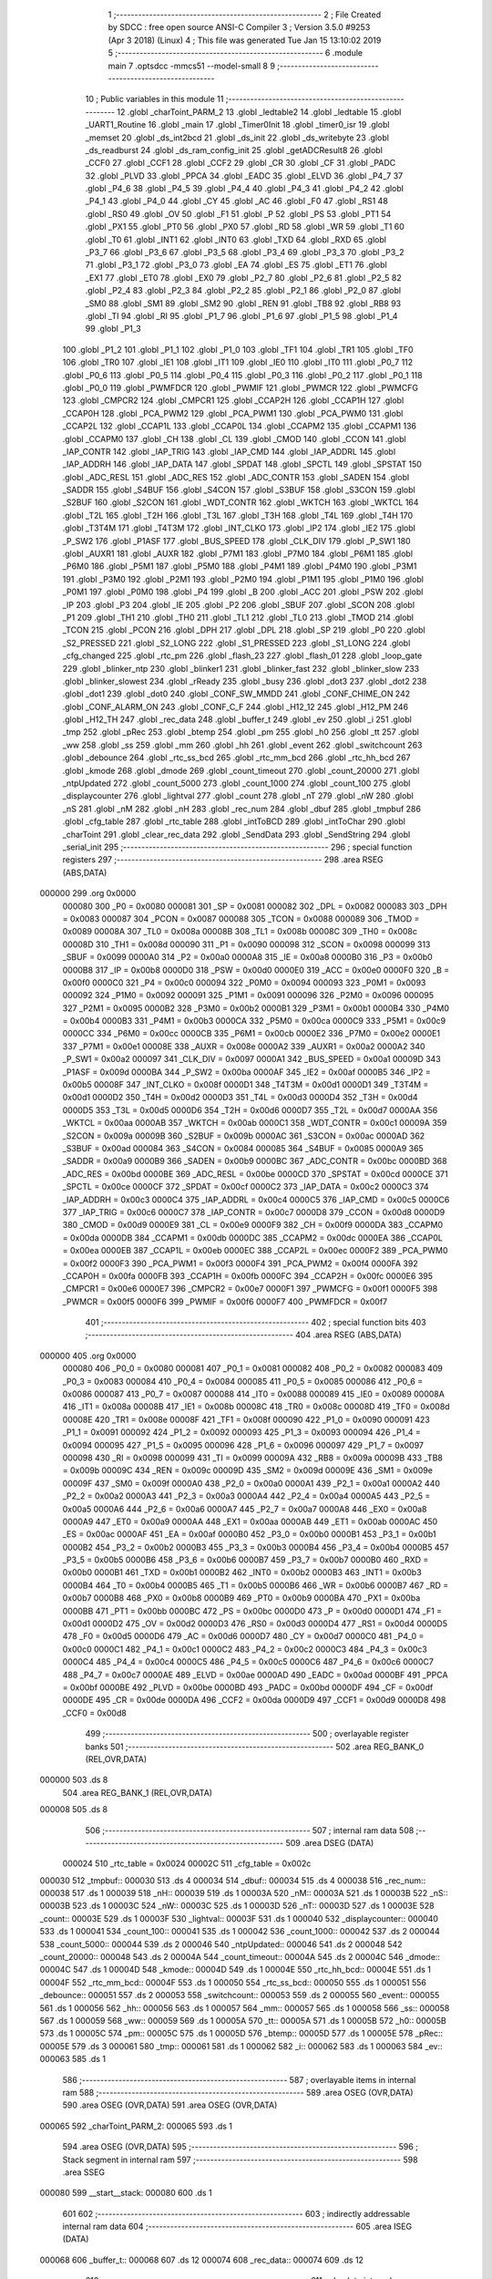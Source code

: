                                       1 ;--------------------------------------------------------
                                      2 ; File Created by SDCC : free open source ANSI-C Compiler
                                      3 ; Version 3.5.0 #9253 (Apr  3 2018) (Linux)
                                      4 ; This file was generated Tue Jan 15 13:10:02 2019
                                      5 ;--------------------------------------------------------
                                      6 	.module main
                                      7 	.optsdcc -mmcs51 --model-small
                                      8 	
                                      9 ;--------------------------------------------------------
                                     10 ; Public variables in this module
                                     11 ;--------------------------------------------------------
                                     12 	.globl _charToint_PARM_2
                                     13 	.globl _ledtable2
                                     14 	.globl _ledtable
                                     15 	.globl _UART1_Routine
                                     16 	.globl _main
                                     17 	.globl _Timer0Init
                                     18 	.globl _timer0_isr
                                     19 	.globl _memset
                                     20 	.globl _ds_int2bcd
                                     21 	.globl _ds_init
                                     22 	.globl _ds_writebyte
                                     23 	.globl _ds_readburst
                                     24 	.globl _ds_ram_config_init
                                     25 	.globl _getADCResult8
                                     26 	.globl _CCF0
                                     27 	.globl _CCF1
                                     28 	.globl _CCF2
                                     29 	.globl _CR
                                     30 	.globl _CF
                                     31 	.globl _PADC
                                     32 	.globl _PLVD
                                     33 	.globl _PPCA
                                     34 	.globl _EADC
                                     35 	.globl _ELVD
                                     36 	.globl _P4_7
                                     37 	.globl _P4_6
                                     38 	.globl _P4_5
                                     39 	.globl _P4_4
                                     40 	.globl _P4_3
                                     41 	.globl _P4_2
                                     42 	.globl _P4_1
                                     43 	.globl _P4_0
                                     44 	.globl _CY
                                     45 	.globl _AC
                                     46 	.globl _F0
                                     47 	.globl _RS1
                                     48 	.globl _RS0
                                     49 	.globl _OV
                                     50 	.globl _F1
                                     51 	.globl _P
                                     52 	.globl _PS
                                     53 	.globl _PT1
                                     54 	.globl _PX1
                                     55 	.globl _PT0
                                     56 	.globl _PX0
                                     57 	.globl _RD
                                     58 	.globl _WR
                                     59 	.globl _T1
                                     60 	.globl _T0
                                     61 	.globl _INT1
                                     62 	.globl _INT0
                                     63 	.globl _TXD
                                     64 	.globl _RXD
                                     65 	.globl _P3_7
                                     66 	.globl _P3_6
                                     67 	.globl _P3_5
                                     68 	.globl _P3_4
                                     69 	.globl _P3_3
                                     70 	.globl _P3_2
                                     71 	.globl _P3_1
                                     72 	.globl _P3_0
                                     73 	.globl _EA
                                     74 	.globl _ES
                                     75 	.globl _ET1
                                     76 	.globl _EX1
                                     77 	.globl _ET0
                                     78 	.globl _EX0
                                     79 	.globl _P2_7
                                     80 	.globl _P2_6
                                     81 	.globl _P2_5
                                     82 	.globl _P2_4
                                     83 	.globl _P2_3
                                     84 	.globl _P2_2
                                     85 	.globl _P2_1
                                     86 	.globl _P2_0
                                     87 	.globl _SM0
                                     88 	.globl _SM1
                                     89 	.globl _SM2
                                     90 	.globl _REN
                                     91 	.globl _TB8
                                     92 	.globl _RB8
                                     93 	.globl _TI
                                     94 	.globl _RI
                                     95 	.globl _P1_7
                                     96 	.globl _P1_6
                                     97 	.globl _P1_5
                                     98 	.globl _P1_4
                                     99 	.globl _P1_3
                                    100 	.globl _P1_2
                                    101 	.globl _P1_1
                                    102 	.globl _P1_0
                                    103 	.globl _TF1
                                    104 	.globl _TR1
                                    105 	.globl _TF0
                                    106 	.globl _TR0
                                    107 	.globl _IE1
                                    108 	.globl _IT1
                                    109 	.globl _IE0
                                    110 	.globl _IT0
                                    111 	.globl _P0_7
                                    112 	.globl _P0_6
                                    113 	.globl _P0_5
                                    114 	.globl _P0_4
                                    115 	.globl _P0_3
                                    116 	.globl _P0_2
                                    117 	.globl _P0_1
                                    118 	.globl _P0_0
                                    119 	.globl _PWMFDCR
                                    120 	.globl _PWMIF
                                    121 	.globl _PWMCR
                                    122 	.globl _PWMCFG
                                    123 	.globl _CMPCR2
                                    124 	.globl _CMPCR1
                                    125 	.globl _CCAP2H
                                    126 	.globl _CCAP1H
                                    127 	.globl _CCAP0H
                                    128 	.globl _PCA_PWM2
                                    129 	.globl _PCA_PWM1
                                    130 	.globl _PCA_PWM0
                                    131 	.globl _CCAP2L
                                    132 	.globl _CCAP1L
                                    133 	.globl _CCAP0L
                                    134 	.globl _CCAPM2
                                    135 	.globl _CCAPM1
                                    136 	.globl _CCAPM0
                                    137 	.globl _CH
                                    138 	.globl _CL
                                    139 	.globl _CMOD
                                    140 	.globl _CCON
                                    141 	.globl _IAP_CONTR
                                    142 	.globl _IAP_TRIG
                                    143 	.globl _IAP_CMD
                                    144 	.globl _IAP_ADDRL
                                    145 	.globl _IAP_ADDRH
                                    146 	.globl _IAP_DATA
                                    147 	.globl _SPDAT
                                    148 	.globl _SPCTL
                                    149 	.globl _SPSTAT
                                    150 	.globl _ADC_RESL
                                    151 	.globl _ADC_RES
                                    152 	.globl _ADC_CONTR
                                    153 	.globl _SADEN
                                    154 	.globl _SADDR
                                    155 	.globl _S4BUF
                                    156 	.globl _S4CON
                                    157 	.globl _S3BUF
                                    158 	.globl _S3CON
                                    159 	.globl _S2BUF
                                    160 	.globl _S2CON
                                    161 	.globl _WDT_CONTR
                                    162 	.globl _WKTCH
                                    163 	.globl _WKTCL
                                    164 	.globl _T2L
                                    165 	.globl _T2H
                                    166 	.globl _T3L
                                    167 	.globl _T3H
                                    168 	.globl _T4L
                                    169 	.globl _T4H
                                    170 	.globl _T3T4M
                                    171 	.globl _T4T3M
                                    172 	.globl _INT_CLKO
                                    173 	.globl _IP2
                                    174 	.globl _IE2
                                    175 	.globl _P_SW2
                                    176 	.globl _P1ASF
                                    177 	.globl _BUS_SPEED
                                    178 	.globl _CLK_DIV
                                    179 	.globl _P_SW1
                                    180 	.globl _AUXR1
                                    181 	.globl _AUXR
                                    182 	.globl _P7M1
                                    183 	.globl _P7M0
                                    184 	.globl _P6M1
                                    185 	.globl _P6M0
                                    186 	.globl _P5M1
                                    187 	.globl _P5M0
                                    188 	.globl _P4M1
                                    189 	.globl _P4M0
                                    190 	.globl _P3M1
                                    191 	.globl _P3M0
                                    192 	.globl _P2M1
                                    193 	.globl _P2M0
                                    194 	.globl _P1M1
                                    195 	.globl _P1M0
                                    196 	.globl _P0M1
                                    197 	.globl _P0M0
                                    198 	.globl _P4
                                    199 	.globl _B
                                    200 	.globl _ACC
                                    201 	.globl _PSW
                                    202 	.globl _IP
                                    203 	.globl _P3
                                    204 	.globl _IE
                                    205 	.globl _P2
                                    206 	.globl _SBUF
                                    207 	.globl _SCON
                                    208 	.globl _P1
                                    209 	.globl _TH1
                                    210 	.globl _TH0
                                    211 	.globl _TL1
                                    212 	.globl _TL0
                                    213 	.globl _TMOD
                                    214 	.globl _TCON
                                    215 	.globl _PCON
                                    216 	.globl _DPH
                                    217 	.globl _DPL
                                    218 	.globl _SP
                                    219 	.globl _P0
                                    220 	.globl _S2_PRESSED
                                    221 	.globl _S2_LONG
                                    222 	.globl _S1_PRESSED
                                    223 	.globl _S1_LONG
                                    224 	.globl _cfg_changed
                                    225 	.globl _rtc_pm
                                    226 	.globl _flash_23
                                    227 	.globl _flash_01
                                    228 	.globl _loop_gate
                                    229 	.globl _blinker_ntp
                                    230 	.globl _blinker1
                                    231 	.globl _blinker_fast
                                    232 	.globl _blinker_slow
                                    233 	.globl _blinker_slowest
                                    234 	.globl _rReady
                                    235 	.globl _busy
                                    236 	.globl _dot3
                                    237 	.globl _dot2
                                    238 	.globl _dot1
                                    239 	.globl _dot0
                                    240 	.globl _CONF_SW_MMDD
                                    241 	.globl _CONF_CHIME_ON
                                    242 	.globl _CONF_ALARM_ON
                                    243 	.globl _CONF_C_F
                                    244 	.globl _H12_12
                                    245 	.globl _H12_PM
                                    246 	.globl _H12_TH
                                    247 	.globl _rec_data
                                    248 	.globl _buffer_t
                                    249 	.globl _ev
                                    250 	.globl _i
                                    251 	.globl _tmp
                                    252 	.globl _pRec
                                    253 	.globl _btemp
                                    254 	.globl _pm
                                    255 	.globl _h0
                                    256 	.globl _tt
                                    257 	.globl _ww
                                    258 	.globl _ss
                                    259 	.globl _mm
                                    260 	.globl _hh
                                    261 	.globl _event
                                    262 	.globl _switchcount
                                    263 	.globl _debounce
                                    264 	.globl _rtc_ss_bcd
                                    265 	.globl _rtc_mm_bcd
                                    266 	.globl _rtc_hh_bcd
                                    267 	.globl _kmode
                                    268 	.globl _dmode
                                    269 	.globl _count_timeout
                                    270 	.globl _count_20000
                                    271 	.globl _ntpUpdated
                                    272 	.globl _count_5000
                                    273 	.globl _count_1000
                                    274 	.globl _count_100
                                    275 	.globl _displaycounter
                                    276 	.globl _lightval
                                    277 	.globl _count
                                    278 	.globl _nT
                                    279 	.globl _nW
                                    280 	.globl _nS
                                    281 	.globl _nM
                                    282 	.globl _nH
                                    283 	.globl _rec_num
                                    284 	.globl _dbuf
                                    285 	.globl _tmpbuf
                                    286 	.globl _cfg_table
                                    287 	.globl _rtc_table
                                    288 	.globl _intToBCD
                                    289 	.globl _intToChar
                                    290 	.globl _charToint
                                    291 	.globl _clear_rec_data
                                    292 	.globl _SendData
                                    293 	.globl _SendString
                                    294 	.globl _serial_init
                                    295 ;--------------------------------------------------------
                                    296 ; special function registers
                                    297 ;--------------------------------------------------------
                                    298 	.area RSEG    (ABS,DATA)
      000000                        299 	.org 0x0000
                           000080   300 _P0	=	0x0080
                           000081   301 _SP	=	0x0081
                           000082   302 _DPL	=	0x0082
                           000083   303 _DPH	=	0x0083
                           000087   304 _PCON	=	0x0087
                           000088   305 _TCON	=	0x0088
                           000089   306 _TMOD	=	0x0089
                           00008A   307 _TL0	=	0x008a
                           00008B   308 _TL1	=	0x008b
                           00008C   309 _TH0	=	0x008c
                           00008D   310 _TH1	=	0x008d
                           000090   311 _P1	=	0x0090
                           000098   312 _SCON	=	0x0098
                           000099   313 _SBUF	=	0x0099
                           0000A0   314 _P2	=	0x00a0
                           0000A8   315 _IE	=	0x00a8
                           0000B0   316 _P3	=	0x00b0
                           0000B8   317 _IP	=	0x00b8
                           0000D0   318 _PSW	=	0x00d0
                           0000E0   319 _ACC	=	0x00e0
                           0000F0   320 _B	=	0x00f0
                           0000C0   321 _P4	=	0x00c0
                           000094   322 _P0M0	=	0x0094
                           000093   323 _P0M1	=	0x0093
                           000092   324 _P1M0	=	0x0092
                           000091   325 _P1M1	=	0x0091
                           000096   326 _P2M0	=	0x0096
                           000095   327 _P2M1	=	0x0095
                           0000B2   328 _P3M0	=	0x00b2
                           0000B1   329 _P3M1	=	0x00b1
                           0000B4   330 _P4M0	=	0x00b4
                           0000B3   331 _P4M1	=	0x00b3
                           0000CA   332 _P5M0	=	0x00ca
                           0000C9   333 _P5M1	=	0x00c9
                           0000CC   334 _P6M0	=	0x00cc
                           0000CB   335 _P6M1	=	0x00cb
                           0000E2   336 _P7M0	=	0x00e2
                           0000E1   337 _P7M1	=	0x00e1
                           00008E   338 _AUXR	=	0x008e
                           0000A2   339 _AUXR1	=	0x00a2
                           0000A2   340 _P_SW1	=	0x00a2
                           000097   341 _CLK_DIV	=	0x0097
                           0000A1   342 _BUS_SPEED	=	0x00a1
                           00009D   343 _P1ASF	=	0x009d
                           0000BA   344 _P_SW2	=	0x00ba
                           0000AF   345 _IE2	=	0x00af
                           0000B5   346 _IP2	=	0x00b5
                           00008F   347 _INT_CLKO	=	0x008f
                           0000D1   348 _T4T3M	=	0x00d1
                           0000D1   349 _T3T4M	=	0x00d1
                           0000D2   350 _T4H	=	0x00d2
                           0000D3   351 _T4L	=	0x00d3
                           0000D4   352 _T3H	=	0x00d4
                           0000D5   353 _T3L	=	0x00d5
                           0000D6   354 _T2H	=	0x00d6
                           0000D7   355 _T2L	=	0x00d7
                           0000AA   356 _WKTCL	=	0x00aa
                           0000AB   357 _WKTCH	=	0x00ab
                           0000C1   358 _WDT_CONTR	=	0x00c1
                           00009A   359 _S2CON	=	0x009a
                           00009B   360 _S2BUF	=	0x009b
                           0000AC   361 _S3CON	=	0x00ac
                           0000AD   362 _S3BUF	=	0x00ad
                           000084   363 _S4CON	=	0x0084
                           000085   364 _S4BUF	=	0x0085
                           0000A9   365 _SADDR	=	0x00a9
                           0000B9   366 _SADEN	=	0x00b9
                           0000BC   367 _ADC_CONTR	=	0x00bc
                           0000BD   368 _ADC_RES	=	0x00bd
                           0000BE   369 _ADC_RESL	=	0x00be
                           0000CD   370 _SPSTAT	=	0x00cd
                           0000CE   371 _SPCTL	=	0x00ce
                           0000CF   372 _SPDAT	=	0x00cf
                           0000C2   373 _IAP_DATA	=	0x00c2
                           0000C3   374 _IAP_ADDRH	=	0x00c3
                           0000C4   375 _IAP_ADDRL	=	0x00c4
                           0000C5   376 _IAP_CMD	=	0x00c5
                           0000C6   377 _IAP_TRIG	=	0x00c6
                           0000C7   378 _IAP_CONTR	=	0x00c7
                           0000D8   379 _CCON	=	0x00d8
                           0000D9   380 _CMOD	=	0x00d9
                           0000E9   381 _CL	=	0x00e9
                           0000F9   382 _CH	=	0x00f9
                           0000DA   383 _CCAPM0	=	0x00da
                           0000DB   384 _CCAPM1	=	0x00db
                           0000DC   385 _CCAPM2	=	0x00dc
                           0000EA   386 _CCAP0L	=	0x00ea
                           0000EB   387 _CCAP1L	=	0x00eb
                           0000EC   388 _CCAP2L	=	0x00ec
                           0000F2   389 _PCA_PWM0	=	0x00f2
                           0000F3   390 _PCA_PWM1	=	0x00f3
                           0000F4   391 _PCA_PWM2	=	0x00f4
                           0000FA   392 _CCAP0H	=	0x00fa
                           0000FB   393 _CCAP1H	=	0x00fb
                           0000FC   394 _CCAP2H	=	0x00fc
                           0000E6   395 _CMPCR1	=	0x00e6
                           0000E7   396 _CMPCR2	=	0x00e7
                           0000F1   397 _PWMCFG	=	0x00f1
                           0000F5   398 _PWMCR	=	0x00f5
                           0000F6   399 _PWMIF	=	0x00f6
                           0000F7   400 _PWMFDCR	=	0x00f7
                                    401 ;--------------------------------------------------------
                                    402 ; special function bits
                                    403 ;--------------------------------------------------------
                                    404 	.area RSEG    (ABS,DATA)
      000000                        405 	.org 0x0000
                           000080   406 _P0_0	=	0x0080
                           000081   407 _P0_1	=	0x0081
                           000082   408 _P0_2	=	0x0082
                           000083   409 _P0_3	=	0x0083
                           000084   410 _P0_4	=	0x0084
                           000085   411 _P0_5	=	0x0085
                           000086   412 _P0_6	=	0x0086
                           000087   413 _P0_7	=	0x0087
                           000088   414 _IT0	=	0x0088
                           000089   415 _IE0	=	0x0089
                           00008A   416 _IT1	=	0x008a
                           00008B   417 _IE1	=	0x008b
                           00008C   418 _TR0	=	0x008c
                           00008D   419 _TF0	=	0x008d
                           00008E   420 _TR1	=	0x008e
                           00008F   421 _TF1	=	0x008f
                           000090   422 _P1_0	=	0x0090
                           000091   423 _P1_1	=	0x0091
                           000092   424 _P1_2	=	0x0092
                           000093   425 _P1_3	=	0x0093
                           000094   426 _P1_4	=	0x0094
                           000095   427 _P1_5	=	0x0095
                           000096   428 _P1_6	=	0x0096
                           000097   429 _P1_7	=	0x0097
                           000098   430 _RI	=	0x0098
                           000099   431 _TI	=	0x0099
                           00009A   432 _RB8	=	0x009a
                           00009B   433 _TB8	=	0x009b
                           00009C   434 _REN	=	0x009c
                           00009D   435 _SM2	=	0x009d
                           00009E   436 _SM1	=	0x009e
                           00009F   437 _SM0	=	0x009f
                           0000A0   438 _P2_0	=	0x00a0
                           0000A1   439 _P2_1	=	0x00a1
                           0000A2   440 _P2_2	=	0x00a2
                           0000A3   441 _P2_3	=	0x00a3
                           0000A4   442 _P2_4	=	0x00a4
                           0000A5   443 _P2_5	=	0x00a5
                           0000A6   444 _P2_6	=	0x00a6
                           0000A7   445 _P2_7	=	0x00a7
                           0000A8   446 _EX0	=	0x00a8
                           0000A9   447 _ET0	=	0x00a9
                           0000AA   448 _EX1	=	0x00aa
                           0000AB   449 _ET1	=	0x00ab
                           0000AC   450 _ES	=	0x00ac
                           0000AF   451 _EA	=	0x00af
                           0000B0   452 _P3_0	=	0x00b0
                           0000B1   453 _P3_1	=	0x00b1
                           0000B2   454 _P3_2	=	0x00b2
                           0000B3   455 _P3_3	=	0x00b3
                           0000B4   456 _P3_4	=	0x00b4
                           0000B5   457 _P3_5	=	0x00b5
                           0000B6   458 _P3_6	=	0x00b6
                           0000B7   459 _P3_7	=	0x00b7
                           0000B0   460 _RXD	=	0x00b0
                           0000B1   461 _TXD	=	0x00b1
                           0000B2   462 _INT0	=	0x00b2
                           0000B3   463 _INT1	=	0x00b3
                           0000B4   464 _T0	=	0x00b4
                           0000B5   465 _T1	=	0x00b5
                           0000B6   466 _WR	=	0x00b6
                           0000B7   467 _RD	=	0x00b7
                           0000B8   468 _PX0	=	0x00b8
                           0000B9   469 _PT0	=	0x00b9
                           0000BA   470 _PX1	=	0x00ba
                           0000BB   471 _PT1	=	0x00bb
                           0000BC   472 _PS	=	0x00bc
                           0000D0   473 _P	=	0x00d0
                           0000D1   474 _F1	=	0x00d1
                           0000D2   475 _OV	=	0x00d2
                           0000D3   476 _RS0	=	0x00d3
                           0000D4   477 _RS1	=	0x00d4
                           0000D5   478 _F0	=	0x00d5
                           0000D6   479 _AC	=	0x00d6
                           0000D7   480 _CY	=	0x00d7
                           0000C0   481 _P4_0	=	0x00c0
                           0000C1   482 _P4_1	=	0x00c1
                           0000C2   483 _P4_2	=	0x00c2
                           0000C3   484 _P4_3	=	0x00c3
                           0000C4   485 _P4_4	=	0x00c4
                           0000C5   486 _P4_5	=	0x00c5
                           0000C6   487 _P4_6	=	0x00c6
                           0000C7   488 _P4_7	=	0x00c7
                           0000AE   489 _ELVD	=	0x00ae
                           0000AD   490 _EADC	=	0x00ad
                           0000BF   491 _PPCA	=	0x00bf
                           0000BE   492 _PLVD	=	0x00be
                           0000BD   493 _PADC	=	0x00bd
                           0000DF   494 _CF	=	0x00df
                           0000DE   495 _CR	=	0x00de
                           0000DA   496 _CCF2	=	0x00da
                           0000D9   497 _CCF1	=	0x00d9
                           0000D8   498 _CCF0	=	0x00d8
                                    499 ;--------------------------------------------------------
                                    500 ; overlayable register banks
                                    501 ;--------------------------------------------------------
                                    502 	.area REG_BANK_0	(REL,OVR,DATA)
      000000                        503 	.ds 8
                                    504 	.area REG_BANK_1	(REL,OVR,DATA)
      000008                        505 	.ds 8
                                    506 ;--------------------------------------------------------
                                    507 ; internal ram data
                                    508 ;--------------------------------------------------------
                                    509 	.area DSEG    (DATA)
                           000024   510 _rtc_table	=	0x0024
                           00002C   511 _cfg_table	=	0x002c
      000030                        512 _tmpbuf::
      000030                        513 	.ds 4
      000034                        514 _dbuf::
      000034                        515 	.ds 4
      000038                        516 _rec_num::
      000038                        517 	.ds 1
      000039                        518 _nH::
      000039                        519 	.ds 1
      00003A                        520 _nM::
      00003A                        521 	.ds 1
      00003B                        522 _nS::
      00003B                        523 	.ds 1
      00003C                        524 _nW::
      00003C                        525 	.ds 1
      00003D                        526 _nT::
      00003D                        527 	.ds 1
      00003E                        528 _count::
      00003E                        529 	.ds 1
      00003F                        530 _lightval::
      00003F                        531 	.ds 1
      000040                        532 _displaycounter::
      000040                        533 	.ds 1
      000041                        534 _count_100::
      000041                        535 	.ds 1
      000042                        536 _count_1000::
      000042                        537 	.ds 2
      000044                        538 _count_5000::
      000044                        539 	.ds 2
      000046                        540 _ntpUpdated::
      000046                        541 	.ds 2
      000048                        542 _count_20000::
      000048                        543 	.ds 2
      00004A                        544 _count_timeout::
      00004A                        545 	.ds 2
      00004C                        546 _dmode::
      00004C                        547 	.ds 1
      00004D                        548 _kmode::
      00004D                        549 	.ds 1
      00004E                        550 _rtc_hh_bcd::
      00004E                        551 	.ds 1
      00004F                        552 _rtc_mm_bcd::
      00004F                        553 	.ds 1
      000050                        554 _rtc_ss_bcd::
      000050                        555 	.ds 1
      000051                        556 _debounce::
      000051                        557 	.ds 2
      000053                        558 _switchcount::
      000053                        559 	.ds 2
      000055                        560 _event::
      000055                        561 	.ds 1
      000056                        562 _hh::
      000056                        563 	.ds 1
      000057                        564 _mm::
      000057                        565 	.ds 1
      000058                        566 _ss::
      000058                        567 	.ds 1
      000059                        568 _ww::
      000059                        569 	.ds 1
      00005A                        570 _tt::
      00005A                        571 	.ds 1
      00005B                        572 _h0::
      00005B                        573 	.ds 1
      00005C                        574 _pm::
      00005C                        575 	.ds 1
      00005D                        576 _btemp::
      00005D                        577 	.ds 1
      00005E                        578 _pRec::
      00005E                        579 	.ds 3
      000061                        580 _tmp::
      000061                        581 	.ds 1
      000062                        582 _i::
      000062                        583 	.ds 1
      000063                        584 _ev::
      000063                        585 	.ds 1
                                    586 ;--------------------------------------------------------
                                    587 ; overlayable items in internal ram 
                                    588 ;--------------------------------------------------------
                                    589 	.area	OSEG    (OVR,DATA)
                                    590 	.area	OSEG    (OVR,DATA)
                                    591 	.area	OSEG    (OVR,DATA)
      000065                        592 _charToint_PARM_2:
      000065                        593 	.ds 1
                                    594 	.area	OSEG    (OVR,DATA)
                                    595 ;--------------------------------------------------------
                                    596 ; Stack segment in internal ram 
                                    597 ;--------------------------------------------------------
                                    598 	.area	SSEG
      000080                        599 __start__stack:
      000080                        600 	.ds	1
                                    601 
                                    602 ;--------------------------------------------------------
                                    603 ; indirectly addressable internal ram data
                                    604 ;--------------------------------------------------------
                                    605 	.area ISEG    (DATA)
      000068                        606 _buffer_t::
      000068                        607 	.ds 12
      000074                        608 _rec_data::
      000074                        609 	.ds 12
                                    610 ;--------------------------------------------------------
                                    611 ; absolute internal ram data
                                    612 ;--------------------------------------------------------
                                    613 	.area IABS    (ABS,DATA)
                                    614 	.area IABS    (ABS,DATA)
                                    615 ;--------------------------------------------------------
                                    616 ; bit data
                                    617 ;--------------------------------------------------------
                                    618 	.area BSEG    (BIT)
                           000034   619 _H12_TH	=	0x0034
                           000035   620 _H12_PM	=	0x0035
                           000037   621 _H12_12	=	0x0037
                           000060   622 _CONF_C_F	=	0x0060
                           000061   623 _CONF_ALARM_ON	=	0x0061
                           000062   624 _CONF_CHIME_ON	=	0x0062
                           00006E   625 _CONF_SW_MMDD	=	0x006e
      000000                        626 _dot0::
      000000                        627 	.ds 1
      000001                        628 _dot1::
      000001                        629 	.ds 1
      000002                        630 _dot2::
      000002                        631 	.ds 1
      000003                        632 _dot3::
      000003                        633 	.ds 1
      000004                        634 _busy::
      000004                        635 	.ds 1
      000005                        636 _rReady::
      000005                        637 	.ds 1
      000006                        638 _blinker_slowest::
      000006                        639 	.ds 1
      000007                        640 _blinker_slow::
      000007                        641 	.ds 1
      000008                        642 _blinker_fast::
      000008                        643 	.ds 1
      000009                        644 _blinker1::
      000009                        645 	.ds 1
      00000A                        646 _blinker_ntp::
      00000A                        647 	.ds 1
      00000B                        648 _loop_gate::
      00000B                        649 	.ds 1
      00000C                        650 _flash_01::
      00000C                        651 	.ds 1
      00000D                        652 _flash_23::
      00000D                        653 	.ds 1
      00000E                        654 _rtc_pm::
      00000E                        655 	.ds 1
      00000F                        656 _cfg_changed::
      00000F                        657 	.ds 1
      000010                        658 _S1_LONG::
      000010                        659 	.ds 1
      000011                        660 _S1_PRESSED::
      000011                        661 	.ds 1
      000012                        662 _S2_LONG::
      000012                        663 	.ds 1
      000013                        664 _S2_PRESSED::
      000013                        665 	.ds 1
      000014                        666 _main_sloc0_1_0:
      000014                        667 	.ds 1
                                    668 ;--------------------------------------------------------
                                    669 ; paged external ram data
                                    670 ;--------------------------------------------------------
                                    671 	.area PSEG    (PAG,XDATA)
                                    672 ;--------------------------------------------------------
                                    673 ; external ram data
                                    674 ;--------------------------------------------------------
                                    675 	.area XSEG    (XDATA)
                                    676 ;--------------------------------------------------------
                                    677 ; absolute external ram data
                                    678 ;--------------------------------------------------------
                                    679 	.area XABS    (ABS,XDATA)
                                    680 ;--------------------------------------------------------
                                    681 ; external initialized ram data
                                    682 ;--------------------------------------------------------
                                    683 	.area XISEG   (XDATA)
                                    684 	.area HOME    (CODE)
                                    685 	.area GSINIT0 (CODE)
                                    686 	.area GSINIT1 (CODE)
                                    687 	.area GSINIT2 (CODE)
                                    688 	.area GSINIT3 (CODE)
                                    689 	.area GSINIT4 (CODE)
                                    690 	.area GSINIT5 (CODE)
                                    691 	.area GSINIT  (CODE)
                                    692 	.area GSFINAL (CODE)
                                    693 	.area CSEG    (CODE)
                                    694 ;--------------------------------------------------------
                                    695 ; interrupt vector 
                                    696 ;--------------------------------------------------------
                                    697 	.area HOME    (CODE)
      000000                        698 __interrupt_vect:
      000000 02 00 29         [24]  699 	ljmp	__sdcc_gsinit_startup
      000003 32               [24]  700 	reti
      000004                        701 	.ds	7
      00000B 02 00 E3         [24]  702 	ljmp	_timer0_isr
      00000E                        703 	.ds	5
      000013 32               [24]  704 	reti
      000014                        705 	.ds	7
      00001B 32               [24]  706 	reti
      00001C                        707 	.ds	7
      000023 02 06 0B         [24]  708 	ljmp	_UART1_Routine
                                    709 ;--------------------------------------------------------
                                    710 ; global & static initialisations
                                    711 ;--------------------------------------------------------
                                    712 	.area HOME    (CODE)
                                    713 	.area GSINIT  (CODE)
                                    714 	.area GSFINAL (CODE)
                                    715 	.area GSINIT  (CODE)
                                    716 	.globl __sdcc_gsinit_startup
                                    717 	.globl __sdcc_program_startup
                                    718 	.globl __start__stack
                                    719 	.globl __mcs51_genXINIT
                                    720 	.globl __mcs51_genXRAMCLEAR
                                    721 	.globl __mcs51_genRAMCLEAR
                                    722 ;	src/main.c:38: volatile uint8_t rec_num = 0;
      000082 75 38 00         [24]  723 	mov	_rec_num,#0x00
                                    724 ;	src/main.c:163: uint8_t dmode = M_NORMAL;     // display mode state
      000085 75 4C 00         [24]  725 	mov	_dmode,#0x00
                                    726 ;	src/main.c:164: uint8_t kmode = K_NORMAL;
      000088 75 4D 00         [24]  727 	mov	_kmode,#0x00
                                    728 ;	src/main.c:407: uint8_t hh = 0;
      00008B 75 56 00         [24]  729 	mov	_hh,#0x00
                                    730 ;	src/main.c:408: uint8_t mm = 0;
      00008E 75 57 00         [24]  731 	mov	_mm,#0x00
                                    732 ;	src/main.c:409: uint8_t ss = 0;
      000091 75 58 00         [24]  733 	mov	_ss,#0x00
                                    734 ;	src/main.c:411: uint8_t ww = 0;
      000094 75 59 00         [24]  735 	mov	_ww,#0x00
                                    736 ;	src/main.c:412: uint8_t tt = 0;
      000097 75 5A 00         [24]  737 	mov	_tt,#0x00
                                    738 ;	src/main.c:415: uint8_t h0 = 0;
      00009A 75 5B 00         [24]  739 	mov	_h0,#0x00
                                    740 ;	src/main.c:416: uint8_t pm = 0;
      00009D 75 5C 00         [24]  741 	mov	_pm,#0x00
                                    742 ;	src/main.c:418: char btemp = 0;
      0000A0 75 5D 00         [24]  743 	mov	_btemp,#0x00
                                    744 ;	src/main.c:419: char * pRec = 0;
      0000A3 E4               [12]  745 	clr	a
      0000A4 F5 5E            [12]  746 	mov	_pRec,a
      0000A6 F5 5F            [12]  747 	mov	(_pRec + 1),a
                                    748 ;	1-genFromRTrack replaced	mov	(_pRec + 2),#0x00
      0000A8 F5 60            [12]  749 	mov	(_pRec + 2),a
                                    750 ;	src/main.c:422: uint8_t i = 0;
                                    751 ;	1-genFromRTrack replaced	mov	_i,#0x00
      0000AA F5 62            [12]  752 	mov	_i,a
                                    753 ;	src/main.c:33: __idata char buffer_t[BSIZE] =  "test\n";
      0000AC 78 68            [12]  754 	mov	r0,#_buffer_t
      0000AE 76 74            [12]  755 	mov	@r0,#0x74
      0000B0 78 69            [12]  756 	mov	r0,#(_buffer_t + 0x0001)
      0000B2 76 65            [12]  757 	mov	@r0,#0x65
      0000B4 78 6A            [12]  758 	mov	r0,#(_buffer_t + 0x0002)
      0000B6 76 73            [12]  759 	mov	@r0,#0x73
      0000B8 78 6B            [12]  760 	mov	r0,#(_buffer_t + 0x0003)
      0000BA 76 74            [12]  761 	mov	@r0,#0x74
      0000BC 78 6C            [12]  762 	mov	r0,#(_buffer_t + 0x0004)
      0000BE 76 0A            [12]  763 	mov	@r0,#0x0A
      0000C0 78 6D            [12]  764 	mov	r0,#(_buffer_t + 0x0005)
      0000C2 76 00            [12]  765 	mov	@r0,#0x00
      0000C4 78 6E            [12]  766 	mov	r0,#(_buffer_t + 0x0006)
      0000C6 76 00            [12]  767 	mov	@r0,#0x00
      0000C8 78 6F            [12]  768 	mov	r0,#(_buffer_t + 0x0007)
      0000CA 76 00            [12]  769 	mov	@r0,#0x00
      0000CC 78 70            [12]  770 	mov	r0,#(_buffer_t + 0x0008)
      0000CE 76 00            [12]  771 	mov	@r0,#0x00
      0000D0 78 71            [12]  772 	mov	r0,#(_buffer_t + 0x0009)
      0000D2 76 00            [12]  773 	mov	@r0,#0x00
      0000D4 78 72            [12]  774 	mov	r0,#(_buffer_t + 0x000a)
      0000D6 76 00            [12]  775 	mov	@r0,#0x00
      0000D8 78 73            [12]  776 	mov	r0,#(_buffer_t + 0x000b)
      0000DA 76 00            [12]  777 	mov	@r0,#0x00
                                    778 ;	src/main.c:36: volatile __bit  rReady = 0;
      0000DC C2 05            [12]  779 	clr	_rReady
                                    780 ;	src/main.c:181: __bit cfg_changed = 1;
      0000DE D2 0F            [12]  781 	setb	_cfg_changed
                                    782 	.area GSFINAL (CODE)
      0000E0 02 00 26         [24]  783 	ljmp	__sdcc_program_startup
                                    784 ;--------------------------------------------------------
                                    785 ; Home
                                    786 ;--------------------------------------------------------
                                    787 	.area HOME    (CODE)
                                    788 	.area HOME    (CODE)
      000026                        789 __sdcc_program_startup:
      000026 02 02 76         [24]  790 	ljmp	_main
                                    791 ;	return from main will return to caller
                                    792 ;--------------------------------------------------------
                                    793 ; code
                                    794 ;--------------------------------------------------------
                                    795 	.area CSEG    (CODE)
                                    796 ;------------------------------------------------------------
                                    797 ;Allocation info for local variables in function 'timer0_isr'
                                    798 ;------------------------------------------------------------
                                    799 ;tmp                       Allocated to registers r6 
                                    800 ;ev                        Allocated to registers r7 
                                    801 ;digit                     Allocated to registers r6 
                                    802 ;s                         Allocated to registers 
                                    803 ;s                         Allocated to registers 
                                    804 ;------------------------------------------------------------
                                    805 ;	src/main.c:212: void timer0_isr() __interrupt 1 __using 1
                                    806 ;	-----------------------------------------
                                    807 ;	 function timer0_isr
                                    808 ;	-----------------------------------------
      0000E3                        809 _timer0_isr:
                           00000F   810 	ar7 = 0x0F
                           00000E   811 	ar6 = 0x0E
                           00000D   812 	ar5 = 0x0D
                           00000C   813 	ar4 = 0x0C
                           00000B   814 	ar3 = 0x0B
                           00000A   815 	ar2 = 0x0A
                           000009   816 	ar1 = 0x09
                           000008   817 	ar0 = 0x08
      0000E3 C0 E0            [24]  818 	push	acc
      0000E5 C0 F0            [24]  819 	push	b
      0000E7 C0 D0            [24]  820 	push	psw
      0000E9 75 D0 08         [24]  821 	mov	psw,#0x08
                                    822 ;	src/main.c:215: enum Event ev = EV_NONE;
      0000EC 7F 00            [12]  823 	mov	r7,#0x00
                                    824 ;	src/main.c:218: uint8_t digit = displaycounter % (uint8_t) 4;
      0000EE 74 03            [12]  825 	mov	a,#0x03
      0000F0 55 40            [12]  826 	anl	a,_displaycounter
      0000F2 FE               [12]  827 	mov	r6,a
                                    828 ;	src/main.c:221: LED_DIGITS_OFF();
      0000F3 43 B0 3C         [24]  829 	orl	_P3,#0x3C
                                    830 ;	src/main.c:224: if (displaycounter % lightval < 4 ) {
      0000F6 85 3F F0         [24]  831 	mov	b,_lightval
      0000F9 E5 40            [12]  832 	mov	a,_displaycounter
      0000FB 84               [48]  833 	div	ab
      0000FC AD F0            [24]  834 	mov	r5,b
      0000FE BD 04 00         [24]  835 	cjne	r5,#0x04,00224$
      000101                        836 00224$:
      000101 50 17            [24]  837 	jnc	00102$
                                    838 ;	src/main.c:226: LED_SEGMENT_PORT = dbuf[digit];
      000103 EE               [12]  839 	mov	a,r6
      000104 24 34            [12]  840 	add	a,#_dbuf
      000106 F9               [12]  841 	mov	r1,a
      000107 87 A0            [24]  842 	mov	_P2,@r1
                                    843 ;	src/main.c:230: tmp = ~((1<<LED_DIGITS_PORT_BASE) << digit);
      000109 8E F0            [24]  844 	mov	b,r6
      00010B 05 F0            [12]  845 	inc	b
      00010D 74 04            [12]  846 	mov	a,#0x04
      00010F 80 02            [24]  847 	sjmp	00228$
      000111                        848 00226$:
      000111 25 E0            [12]  849 	add	a,acc
      000113                        850 00228$:
      000113 D5 F0 FB         [24]  851 	djnz	b,00226$
                                    852 ;	src/main.c:231: LED_DIGITS_PORT &= tmp;
      000116 F4               [12]  853 	cpl	a
      000117 FE               [12]  854 	mov	r6,a
      000118 52 B0            [12]  855 	anl	_P3,a
      00011A                        856 00102$:
                                    857 ;	src/main.c:233: displaycounter++;
      00011A 05 40            [12]  858 	inc	_displaycounter
                                    859 ;	src/main.c:236: if (count_100 == 100) {
      00011C 74 64            [12]  860 	mov	a,#0x64
      00011E B5 41 02         [24]  861 	cjne	a,_count_100,00229$
      000121 80 03            [24]  862 	sjmp	00230$
      000123                        863 00229$:
      000123 02 02 21         [24]  864 	ljmp	00143$
      000126                        865 00230$:
                                    866 ;	src/main.c:237: count_100 = 0;
      000126 75 41 00         [24]  867 	mov	_count_100,#0x00
                                    868 ;	src/main.c:239: if (count_1000 == 1000) {
      000129 74 E8            [12]  869 	mov	a,#0xE8
      00012B B5 42 5D         [24]  870 	cjne	a,_count_1000,00110$
      00012E 74 03            [12]  871 	mov	a,#0x03
      000130 B5 43 58         [24]  872 	cjne	a,(_count_1000 + 1),00110$
                                    873 ;	src/main.c:240: count_1000 = 0;
      000133 E4               [12]  874 	clr	a
      000134 F5 42            [12]  875 	mov	_count_1000,a
      000136 F5 43            [12]  876 	mov	(_count_1000 + 1),a
                                    877 ;	src/main.c:241: blinker_fast = !blinker_fast;
      000138 B2 08            [12]  878 	cpl	_blinker_fast
                                    879 ;	src/main.c:242: loop_gate = 1;
      00013A D2 0B            [12]  880 	setb	_loop_gate
                                    881 ;	src/main.c:244: if (count_5000 == 5000) {
      00013C 74 88            [12]  882 	mov	a,#0x88
      00013E B5 44 4A         [24]  883 	cjne	a,_count_5000,00110$
      000141 74 13            [12]  884 	mov	a,#0x13
      000143 B5 45 45         [24]  885 	cjne	a,(_count_5000 + 1),00110$
                                    886 ;	src/main.c:245: count_5000 = 0;
      000146 E4               [12]  887 	clr	a
      000147 F5 44            [12]  888 	mov	_count_5000,a
      000149 F5 45            [12]  889 	mov	(_count_5000 + 1),a
                                    890 ;	src/main.c:246: blinker_slow = !blinker_slow;
      00014B B2 07            [12]  891 	cpl	_blinker_slow
                                    892 ;	src/main.c:249: if (count_20000 == 20000) {
      00014D 74 20            [12]  893 	mov	a,#0x20
      00014F B5 48 2C         [24]  894 	cjne	a,_count_20000,00106$
      000152 74 4E            [12]  895 	mov	a,#0x4E
      000154 B5 49 27         [24]  896 	cjne	a,(_count_20000 + 1),00106$
                                    897 ;	src/main.c:250: ntpUpdated+=2; 
      000157 74 02            [12]  898 	mov	a,#0x02
      000159 25 46            [12]  899 	add	a,_ntpUpdated
      00015B F5 46            [12]  900 	mov	_ntpUpdated,a
      00015D E4               [12]  901 	clr	a
      00015E 35 47            [12]  902 	addc	a,(_ntpUpdated + 1)
      000160 F5 47            [12]  903 	mov	(_ntpUpdated + 1),a
                                    904 ;	src/main.c:251: if (ntpUpdated > 15000) { ntpUpdated = 15000;}// last ntp update time counter
      000162 C3               [12]  905 	clr	c
      000163 74 98            [12]  906 	mov	a,#0x98
      000165 95 46            [12]  907 	subb	a,_ntpUpdated
      000167 74 BA            [12]  908 	mov	a,#(0x3A ^ 0x80)
      000169 85 47 F0         [24]  909 	mov	b,(_ntpUpdated + 1)
      00016C 63 F0 80         [24]  910 	xrl	b,#0x80
      00016F 95 F0            [12]  911 	subb	a,b
      000171 50 06            [24]  912 	jnc	00104$
      000173 75 46 98         [24]  913 	mov	_ntpUpdated,#0x98
      000176 75 47 3A         [24]  914 	mov	(_ntpUpdated + 1),#0x3A
      000179                        915 00104$:
                                    916 ;	src/main.c:252: count_20000 = 0;
      000179 E4               [12]  917 	clr	a
      00017A F5 48            [12]  918 	mov	_count_20000,a
      00017C F5 49            [12]  919 	mov	(_count_20000 + 1),a
      00017E                        920 00106$:
                                    921 ;	src/main.c:255: blinker_slowest = count_20000 < 5000;
      00017E C3               [12]  922 	clr	c
      00017F E5 48            [12]  923 	mov	a,_count_20000
      000181 94 88            [12]  924 	subb	a,#0x88
      000183 E5 49            [12]  925 	mov	a,(_count_20000 + 1)
      000185 64 80            [12]  926 	xrl	a,#0x80
      000187 94 93            [12]  927 	subb	a,#0x93
      000189 92 06            [24]  928 	mov	_blinker_slowest,c
      00018B                        929 00110$:
                                    930 ;	src/main.c:289: MONITOR_S(1);
      00018B E5 51            [12]  931 	mov	a,_debounce
      00018D 25 51            [12]  932 	add	a,_debounce
      00018F FE               [12]  933 	mov	r6,a
      000190 A2 B1            [12]  934 	mov	c,_P3_1
      000192 E4               [12]  935 	clr	a
      000193 33               [12]  936 	rlc	a
      000194 FD               [12]  937 	mov	r5,a
      000195 4E               [12]  938 	orl	a,r6
      000196 F5 51            [12]  939 	mov	_debounce,a
      000198 E5 51            [12]  940 	mov	a,_debounce
      00019A 70 0D            [24]  941 	jnz	00118$
      00019C D2 11            [12]  942 	setb	_S1_PRESSED
      00019E 20 10 17         [24]  943 	jb	_S1_LONG,00119$
      0001A1 E5 53            [12]  944 	mov	a,_switchcount
      0001A3 FE               [12]  945 	mov	r6,a
      0001A4 04               [12]  946 	inc	a
      0001A5 F5 53            [12]  947 	mov	_switchcount,a
      0001A7 80 0F            [24]  948 	sjmp	00119$
      0001A9                        949 00118$:
      0001A9 30 11 0C         [24]  950 	jnb	_S1_PRESSED,00119$
      0001AC 20 10 02         [24]  951 	jb	_S1_LONG,00114$
      0001AF 7F 01            [12]  952 	mov	r7,#0x01
      0001B1                        953 00114$:
      0001B1 C2 11            [12]  954 	clr	_S1_PRESSED
      0001B3 C2 10            [12]  955 	clr	_S1_LONG
      0001B5 75 53 00         [24]  956 	mov	_switchcount,#0x00
      0001B8                        957 00119$:
      0001B8 E5 53            [12]  958 	mov	a,_switchcount
      0001BA 24 AF            [12]  959 	add	a,#0xff - 0x50
      0001BC 50 07            [24]  960 	jnc	00121$
      0001BE D2 10            [12]  961 	setb	_S1_LONG
      0001C0 75 53 00         [24]  962 	mov	_switchcount,#0x00
      0001C3 7F 02            [12]  963 	mov	r7,#0x02
      0001C5                        964 00121$:
                                    965 ;	src/main.c:290: MONITOR_S(2);
      0001C5 E5 52            [12]  966 	mov	a,(_debounce + 0x0001)
      0001C7 25 E0            [12]  967 	add	a,acc
      0001C9 FE               [12]  968 	mov	r6,a
      0001CA A2 B0            [12]  969 	mov	c,_P3_0
      0001CC E4               [12]  970 	clr	a
      0001CD 33               [12]  971 	rlc	a
      0001CE FD               [12]  972 	mov	r5,a
      0001CF 4E               [12]  973 	orl	a,r6
      0001D0 F5 52            [12]  974 	mov	(_debounce + 0x0001),a
      0001D2 E5 52            [12]  975 	mov	a,(_debounce + 0x0001)
      0001D4 70 0D            [24]  976 	jnz	00129$
      0001D6 D2 13            [12]  977 	setb	_S2_PRESSED
      0001D8 20 12 17         [24]  978 	jb	_S2_LONG,00130$
      0001DB E5 54            [12]  979 	mov	a,(_switchcount + 0x0001)
      0001DD FE               [12]  980 	mov	r6,a
      0001DE 04               [12]  981 	inc	a
      0001DF F5 54            [12]  982 	mov	(_switchcount + 0x0001),a
      0001E1 80 0F            [24]  983 	sjmp	00130$
      0001E3                        984 00129$:
      0001E3 30 13 0C         [24]  985 	jnb	_S2_PRESSED,00130$
      0001E6 20 12 02         [24]  986 	jb	_S2_LONG,00125$
      0001E9 7F 03            [12]  987 	mov	r7,#0x03
      0001EB                        988 00125$:
      0001EB C2 13            [12]  989 	clr	_S2_PRESSED
      0001ED C2 12            [12]  990 	clr	_S2_LONG
      0001EF 75 54 00         [24]  991 	mov	(_switchcount + 0x0001),#0x00
      0001F2                        992 00130$:
      0001F2 E5 54            [12]  993 	mov	a,(_switchcount + 0x0001)
      0001F4 24 AF            [12]  994 	add	a,#0xff - 0x50
      0001F6 50 07            [24]  995 	jnc	00132$
      0001F8 D2 12            [12]  996 	setb	_S2_LONG
      0001FA 75 54 00         [24]  997 	mov	(_switchcount + 0x0001),#0x00
      0001FD 7F 04            [12]  998 	mov	r7,#0x04
      0001FF                        999 00132$:
                                   1000 ;	src/main.c:295: if (ev == EV_S1_LONG && S2_PRESSED) {
      0001FF BF 02 0C         [24] 1001 	cjne	r7,#0x02,00137$
      000202 30 13 09         [24] 1002 	jnb	_S2_PRESSED,00137$
                                   1003 ;	src/main.c:296: S2_LONG = 1;
      000205 D2 12            [12] 1004 	setb	_S2_LONG
                                   1005 ;	src/main.c:297: switchcount[1] = 0;
      000207 75 54 00         [24] 1006 	mov	(_switchcount + 0x0001),#0x00
                                   1007 ;	src/main.c:298: ev = EV_S1S2_LONG;
      00020A 7F 05            [12] 1008 	mov	r7,#0x05
      00020C 80 0D            [24] 1009 	sjmp	00138$
      00020E                       1010 00137$:
                                   1011 ;	src/main.c:299: } else if (ev == EV_S2_LONG && S1_PRESSED) {
      00020E BF 04 0A         [24] 1012 	cjne	r7,#0x04,00138$
      000211 30 11 07         [24] 1013 	jnb	_S1_PRESSED,00138$
                                   1014 ;	src/main.c:300: S1_LONG = 1;
      000214 D2 10            [12] 1015 	setb	_S1_LONG
                                   1016 ;	src/main.c:301: switchcount[0] = 0;
      000216 75 53 00         [24] 1017 	mov	_switchcount,#0x00
                                   1018 ;	src/main.c:302: ev = EV_S1S2_LONG;
      000219 7F 05            [12] 1019 	mov	r7,#0x05
      00021B                       1020 00138$:
                                   1021 ;	src/main.c:304: if (event == EV_NONE) {
      00021B E5 55            [12] 1022 	mov	a,_event
      00021D 70 02            [24] 1023 	jnz	00143$
                                   1024 ;	src/main.c:305: event = ev;
      00021F 8F 55            [24] 1025 	mov	_event,r7
      000221                       1026 00143$:
                                   1027 ;	src/main.c:308: count_100++;
      000221 05 41            [12] 1028 	inc	_count_100
                                   1029 ;	src/main.c:309: count_1000++;
      000223 74 01            [12] 1030 	mov	a,#0x01
      000225 25 42            [12] 1031 	add	a,_count_1000
      000227 F5 42            [12] 1032 	mov	_count_1000,a
      000229 E4               [12] 1033 	clr	a
      00022A 35 43            [12] 1034 	addc	a,(_count_1000 + 1)
      00022C F5 43            [12] 1035 	mov	(_count_1000 + 1),a
                                   1036 ;	src/main.c:310: count_5000++;
      00022E 74 01            [12] 1037 	mov	a,#0x01
      000230 25 44            [12] 1038 	add	a,_count_5000
      000232 F5 44            [12] 1039 	mov	_count_5000,a
      000234 E4               [12] 1040 	clr	a
      000235 35 45            [12] 1041 	addc	a,(_count_5000 + 1)
      000237 F5 45            [12] 1042 	mov	(_count_5000 + 1),a
                                   1043 ;	src/main.c:311: count_20000++;
      000239 74 01            [12] 1044 	mov	a,#0x01
      00023B 25 48            [12] 1045 	add	a,_count_20000
      00023D F5 48            [12] 1046 	mov	_count_20000,a
      00023F E4               [12] 1047 	clr	a
      000240 35 49            [12] 1048 	addc	a,(_count_20000 + 1)
      000242 F5 49            [12] 1049 	mov	(_count_20000 + 1),a
                                   1050 ;	src/main.c:313: if (count_timeout != 0) {
      000244 E5 4A            [12] 1051 	mov	a,_count_timeout
      000246 45 4B            [12] 1052 	orl	a,(_count_timeout + 1)
      000248 60 16            [24] 1053 	jz	00150$
                                   1054 ;	src/main.c:314: count_timeout--;
      00024A 15 4A            [12] 1055 	dec	_count_timeout
      00024C 74 FF            [12] 1056 	mov	a,#0xFF
      00024E B5 4A 02         [24] 1057 	cjne	a,_count_timeout,00256$
      000251 15 4B            [12] 1058 	dec	(_count_timeout + 1)
      000253                       1059 00256$:
                                   1060 ;	src/main.c:315: if (count_timeout == 0) {
      000253 E5 4A            [12] 1061 	mov	a,_count_timeout
      000255 45 4B            [12] 1062 	orl	a,(_count_timeout + 1)
      000257 70 07            [24] 1063 	jnz	00150$
                                   1064 ;	src/main.c:316: if (event == EV_NONE) {
      000259 E5 55            [12] 1065 	mov	a,_event
      00025B 70 03            [24] 1066 	jnz	00150$
                                   1067 ;	src/main.c:317: event = EV_TIMEOUT;
      00025D 75 55 06         [24] 1068 	mov	_event,#0x06
      000260                       1069 00150$:
      000260 D0 D0            [24] 1070 	pop	psw
      000262 D0 F0            [24] 1071 	pop	b
      000264 D0 E0            [24] 1072 	pop	acc
      000266 32               [24] 1073 	reti
                                   1074 ;	eliminated unneeded push/pop dpl
                                   1075 ;	eliminated unneeded push/pop dph
                                   1076 ;------------------------------------------------------------
                                   1077 ;Allocation info for local variables in function 'Timer0Init'
                                   1078 ;------------------------------------------------------------
                                   1079 ;	src/main.c:355: void Timer0Init(void)		//100us @ 11.0592MHz
                                   1080 ;	-----------------------------------------
                                   1081 ;	 function Timer0Init
                                   1082 ;	-----------------------------------------
      000267                       1083 _Timer0Init:
                           000007  1084 	ar7 = 0x07
                           000006  1085 	ar6 = 0x06
                           000005  1086 	ar5 = 0x05
                           000004  1087 	ar4 = 0x04
                           000003  1088 	ar3 = 0x03
                           000002  1089 	ar2 = 0x02
                           000001  1090 	ar1 = 0x01
                           000000  1091 	ar0 = 0x00
                                   1092 ;	src/main.c:361: TL0 = 0xA4;		// Initial timer value
      000267 75 8A A4         [24] 1093 	mov	_TL0,#0xA4
                                   1094 ;	src/main.c:362: TH0 = 0xFF;		// Initial timer value
      00026A 75 8C FF         [24] 1095 	mov	_TH0,#0xFF
                                   1096 ;	src/main.c:363: TF0 = 0;		// Clear overflow flag
      00026D C2 8D            [12] 1097 	clr	_TF0
                                   1098 ;	src/main.c:364: TR0 = 1;		// Timer0 start run
      00026F D2 8C            [12] 1099 	setb	_TR0
                                   1100 ;	src/main.c:365: ET0 = 1;        // Enable timer0 interrupt
      000271 D2 A9            [12] 1101 	setb	_ET0
                                   1102 ;	src/main.c:366: EA = 1;         // Enable global interrupt
      000273 D2 AF            [12] 1103 	setb	_EA
      000275 22               [24] 1104 	ret
                                   1105 ;------------------------------------------------------------
                                   1106 ;Allocation info for local variables in function 'main'
                                   1107 ;------------------------------------------------------------
                                   1108 ;pRec                      Allocated to registers 
                                   1109 ;btemp                     Allocated to registers r5 
                                   1110 ;tmp                       Allocated to registers r7 
                                   1111 ;------------------------------------------------------------
                                   1112 ;	src/main.c:425: int main()
                                   1113 ;	-----------------------------------------
                                   1114 ;	 function main
                                   1115 ;	-----------------------------------------
      000276                       1116 _main:
                                   1117 ;	src/main.c:429: P1M1 |= (1<<ADC_LIGHT) | (1<<ADC_TEMP);
      000276 43 91 C0         [24] 1118 	orl	_P1M1,#0xC0
                                   1119 ;	src/main.c:430: P1M0 |= (1<<ADC_LIGHT) | (1<<ADC_TEMP);
      000279 43 92 C0         [24] 1120 	orl	_P1M0,#0xC0
                                   1121 ;	src/main.c:433: ds_init();
      00027C 12 07 BE         [24] 1122 	lcall	_ds_init
                                   1123 ;	src/main.c:435: ds_ram_config_init();
      00027F 12 06 D8         [24] 1124 	lcall	_ds_ram_config_init
                                   1125 ;	src/main.c:440: Timer0Init(); // display refresh & switch read
      000282 12 02 67         [24] 1126 	lcall	_Timer0Init
                                   1127 ;	src/main.c:448: serial_init ();
      000285 12 06 61         [24] 1128 	lcall	_serial_init
                                   1129 ;	src/main.c:450: SBUF = IE;
      000288 85 A8 99         [24] 1130 	mov	_SBUF,_IE
                                   1131 ;	src/main.c:452: memset(buffer_t, 0, BSIZE);
      00028B 75 65 00         [24] 1132 	mov	_memset_PARM_2,#0x00
      00028E 75 66 0C         [24] 1133 	mov	_memset_PARM_3,#0x0C
      000291 75 67 00         [24] 1134 	mov	(_memset_PARM_3 + 1),#0x00
      000294 90 00 68         [24] 1135 	mov	dptr,#_buffer_t
      000297 75 F0 40         [24] 1136 	mov	b,#0x40
      00029A 12 09 BE         [24] 1137 	lcall	_memset
                                   1138 ;	src/main.c:453: memset(rec_data, 0, BSIZE);
      00029D 75 65 00         [24] 1139 	mov	_memset_PARM_2,#0x00
      0002A0 75 66 0C         [24] 1140 	mov	_memset_PARM_3,#0x0C
      0002A3 75 67 00         [24] 1141 	mov	(_memset_PARM_3 + 1),#0x00
      0002A6 90 00 74         [24] 1142 	mov	dptr,#_rec_data
      0002A9 75 F0 40         [24] 1143 	mov	b,#0x40
      0002AC 12 09 BE         [24] 1144 	lcall	_memset
                                   1145 ;	src/main.c:457: SendString("reset\n");
      0002AF 90 0A 40         [24] 1146 	mov	dptr,#___str_0
      0002B2 75 F0 80         [24] 1147 	mov	b,#0x80
      0002B5 12 06 36         [24] 1148 	lcall	_SendString
                                   1149 ;	src/main.c:459: clear_rec_data();
      0002B8 12 06 13         [24] 1150 	lcall	_clear_rec_data
                                   1151 ;	src/main.c:461: blinker1 = blinker_slow;
      0002BB A2 07            [12] 1152 	mov	c,_blinker_slow
      0002BD 92 09            [24] 1153 	mov	_blinker1,c
                                   1154 ;	src/main.c:462: blinker_ntp = blinker_fast;
      0002BF A2 08            [12] 1155 	mov	c,_blinker_fast
      0002C1 92 0A            [24] 1156 	mov	_blinker_ntp,c
                                   1157 ;	src/main.c:465: while (1)
      0002C3                       1158 00189$:
                                   1159 ;	src/main.c:470: if (loop_gate) {
      0002C3 30 0B 52         [24] 1160 	jnb	_loop_gate,00109$
                                   1161 ;	src/main.c:472: ev = event;
      0002C6 85 55 63         [24] 1162 	mov	_ev,_event
                                   1163 ;	src/main.c:473: event = EV_NONE;
      0002C9 75 55 00         [24] 1164 	mov	_event,#0x00
                                   1165 ;	src/main.c:477: if (count % (uint8_t) 4 == 0) {
      0002CC E5 3E            [12] 1166 	mov	a,_count
      0002CE 54 03            [12] 1167 	anl	a,#0x03
      0002D0 60 02            [24] 1168 	jz	00317$
      0002D2 80 17            [24] 1169 	sjmp	00104$
      0002D4                       1170 00317$:
                                   1171 ;	src/main.c:480: lightval = getADCResult8(ADC_LIGHT) >> 3;
      0002D4 75 82 06         [24] 1172 	mov	dpl,#0x06
      0002D7 12 06 C0         [24] 1173 	lcall	_getADCResult8
      0002DA E5 82            [12] 1174 	mov	a,dpl
      0002DC FF               [12] 1175 	mov	r7,a
      0002DD C4               [12] 1176 	swap	a
      0002DE 23               [12] 1177 	rl	a
      0002DF 54 1F            [12] 1178 	anl	a,#0x1F
                                   1179 ;	src/main.c:482: if (lightval < 4) {
      0002E1 F5 3F            [12] 1180 	mov	_lightval,a
      0002E3 C3               [12] 1181 	clr	c
      0002E4 94 04            [12] 1182 	subb	a,#0x04
      0002E6 50 03            [24] 1183 	jnc	00104$
                                   1184 ;	src/main.c:483: lightval = 4;
      0002E8 75 3F 04         [24] 1185 	mov	_lightval,#0x04
      0002EB                       1186 00104$:
                                   1187 ;	src/main.c:488: ds_readburst();
      0002EB 12 07 7F         [24] 1188 	lcall	_ds_readburst
                                   1189 ;	src/main.c:491: rtc_hh_bcd = rtc_table[DS_ADDR_HOUR];
      0002EE 85 26 4E         [24] 1190 	mov	_rtc_hh_bcd,(_rtc_table + 0x0002)
                                   1191 ;	src/main.c:492: if (H12_12) {
      0002F1 30 37 05         [24] 1192 	jnb	_H12_12,00106$
                                   1193 ;	src/main.c:493: rtc_hh_bcd &= DS_MASK_HOUR12;
      0002F4 53 4E 1F         [24] 1194 	anl	_rtc_hh_bcd,#0x1F
      0002F7 80 03            [24] 1195 	sjmp	00107$
      0002F9                       1196 00106$:
                                   1197 ;	src/main.c:495: rtc_hh_bcd &= DS_MASK_HOUR24;
      0002F9 53 4E 3F         [24] 1198 	anl	_rtc_hh_bcd,#0x3F
      0002FC                       1199 00107$:
                                   1200 ;	src/main.c:497: rtc_pm = H12_12 && H12_PM;
      0002FC 30 37 03         [24] 1201 	jnb	_H12_12,00195$
      0002FF 20 35 04         [24] 1202 	jb	_H12_PM,00196$
      000302                       1203 00195$:
      000302 C2 14            [12] 1204 	clr	_main_sloc0_1_0
      000304 80 02            [24] 1205 	sjmp	00197$
      000306                       1206 00196$:
      000306 D2 14            [12] 1207 	setb	_main_sloc0_1_0
      000308                       1208 00197$:
      000308 A2 14            [12] 1209 	mov	c,_main_sloc0_1_0
      00030A 92 0E            [24] 1210 	mov	_rtc_pm,c
                                   1211 ;	src/main.c:498: rtc_mm_bcd = rtc_table[DS_ADDR_MINUTES] & DS_MASK_MINUTES;
      00030C 74 7F            [12] 1212 	mov	a,#0x7F
      00030E 55 25            [12] 1213 	anl	a,(_rtc_table + 0x0001)
      000310 F5 4F            [12] 1214 	mov	_rtc_mm_bcd,a
                                   1215 ;	src/main.c:500: rtc_ss_bcd = rtc_table[DS_ADDR_SECONDS] & DS_MASK_MINUTES;
      000312 74 7F            [12] 1216 	mov	a,#0x7F
      000314 55 24            [12] 1217 	anl	a,_rtc_table
      000316 F5 50            [12] 1218 	mov	_rtc_ss_bcd,a
      000318                       1219 00109$:
                                   1220 ;	src/main.c:510: hh = rtc_hh_bcd;
      000318 85 4E 56         [24] 1221 	mov	_hh,_rtc_hh_bcd
                                   1222 ;	src/main.c:511: mm = rtc_mm_bcd;
      00031B 85 4F 57         [24] 1223 	mov	_mm,_rtc_mm_bcd
                                   1224 ;	src/main.c:512: ss = rtc_ss_bcd;
      00031E 85 50 58         [24] 1225 	mov	_ss,_rtc_ss_bcd
                                   1226 ;	src/main.c:515: if (RI){
      000321 30 98 5A         [24] 1227 	jnb	_RI,00117$
                                   1228 ;	src/main.c:516: tmp = SBUF;
      000324 85 99 61         [24] 1229 	mov	_tmp,_SBUF
                                   1230 ;	src/main.c:517: RI = 0; 
      000327 C2 98            [12] 1231 	clr	_RI
                                   1232 ;	src/main.c:519: if (tmp != 0) {
      000329 E5 61            [12] 1233 	mov	a,_tmp
      00032B 60 51            [24] 1234 	jz	00117$
                                   1235 ;	src/main.c:520: rec_data[rec_num] = tmp;
      00032D E5 38            [12] 1236 	mov	a,_rec_num
      00032F 24 74            [12] 1237 	add	a,#_rec_data
      000331 F8               [12] 1238 	mov	r0,a
      000332 A6 61            [24] 1239 	mov	@r0,_tmp
                                   1240 ;	src/main.c:523: if (rec_data[rec_num] == '*') { // " " = 32
      000334 E5 38            [12] 1241 	mov	a,_rec_num
      000336 24 74            [12] 1242 	add	a,#_rec_data
      000338 F9               [12] 1243 	mov	r1,a
      000339 87 07            [24] 1244 	mov	ar7,@r1
      00033B BF 2A 3E         [24] 1245 	cjne	r7,#0x2A,00112$
                                   1246 ;	src/main.c:524: rReady = 1;
      00033E D2 05            [12] 1247 	setb	_rReady
                                   1248 ;	src/main.c:526: for (i=0;i<BSIZE;i++) {
      000340 75 62 00         [24] 1249 	mov	_i,#0x00
      000343                       1250 00191$:
                                   1251 ;	src/main.c:527: char * pRec = rec_data;
                                   1252 ;	src/main.c:528: char btemp = *(pRec+i);
      000343 E5 62            [12] 1253 	mov	a,_i
      000345 24 74            [12] 1254 	add	a,#_rec_data
      000347 FD               [12] 1255 	mov	r5,a
      000348 E4               [12] 1256 	clr	a
      000349 34 00            [12] 1257 	addc	a,#(_rec_data >> 8)
      00034B FE               [12] 1258 	mov	r6,a
      00034C 7F 40            [12] 1259 	mov	r7,#0x40
      00034E 8D 82            [24] 1260 	mov	dpl,r5
      000350 8E 83            [24] 1261 	mov	dph,r6
      000352 8F F0            [24] 1262 	mov	b,r7
      000354 12 09 F8         [24] 1263 	lcall	__gptrget
      000357 FD               [12] 1264 	mov	r5,a
                                   1265 ;	src/main.c:529: buffer_t[i] = btemp;
      000358 E5 62            [12] 1266 	mov	a,_i
      00035A 24 68            [12] 1267 	add	a,#_buffer_t
      00035C F8               [12] 1268 	mov	r0,a
      00035D A6 05            [24] 1269 	mov	@r0,ar5
                                   1270 ;	src/main.c:538: rec_data[i] = 0;
      00035F E5 62            [12] 1271 	mov	a,_i
      000361 24 74            [12] 1272 	add	a,#_rec_data
      000363 F8               [12] 1273 	mov	r0,a
      000364 76 00            [12] 1274 	mov	@r0,#0x00
                                   1275 ;	src/main.c:526: for (i=0;i<BSIZE;i++) {
      000366 05 62            [12] 1276 	inc	_i
      000368 74 F4            [12] 1277 	mov	a,#0x100 - 0x0C
      00036A 25 62            [12] 1278 	add	a,_i
      00036C 50 D5            [24] 1279 	jnc	00191$
                                   1280 ;	src/main.c:540: rec_num = 0;
      00036E 75 38 00         [24] 1281 	mov	_rec_num,#0x00
                                   1282 ;	src/main.c:545: SendString(buffer_t);
      000371 90 00 68         [24] 1283 	mov	dptr,#_buffer_t
      000374 75 F0 40         [24] 1284 	mov	b,#0x40
      000377 12 06 36         [24] 1285 	lcall	_SendString
      00037A 80 02            [24] 1286 	sjmp	00117$
      00037C                       1287 00112$:
                                   1288 ;	src/main.c:548: rec_num++;
      00037C 05 38            [12] 1289 	inc	_rec_num
      00037E                       1290 00117$:
                                   1291 ;	src/main.c:555: if (loop_gate) {
      00037E 20 0B 03         [24] 1292 	jb	_loop_gate,00327$
      000381 02 02 C3         [24] 1293 	ljmp	00189$
      000384                       1294 00327$:
                                   1295 ;	src/main.c:556: clearTmpDisplay();
      000384 C2 00            [12] 1296 	clr	_dot0
      000386 C2 01            [12] 1297 	clr	_dot1
      000388 C2 02            [12] 1298 	clr	_dot2
      00038A C2 03            [12] 1299 	clr	_dot3
      00038C 75 33 10         [24] 1300 	mov	(_tmpbuf + 0x0003),#0x10
      00038F 75 32 10         [24] 1301 	mov	(_tmpbuf + 0x0002),#0x10
      000392 75 31 10         [24] 1302 	mov	(_tmpbuf + 0x0001),#0x10
      000395 75 30 10         [24] 1303 	mov	_tmpbuf,#0x10
                                   1304 ;	src/main.c:558: if (rReady == 1) {
      000398 20 05 03         [24] 1305 	jb	_rReady,00328$
      00039B 02 04 7E         [24] 1306 	ljmp	00129$
      00039E                       1307 00328$:
                                   1308 ;	src/main.c:559: if ( (buffer_t[0]=='H') && (buffer_t[3]=='M') && (buffer_t[6]=='S')) {
      00039E 78 68            [12] 1309 	mov	r0,#_buffer_t
      0003A0 86 07            [24] 1310 	mov	ar7,@r0
      0003A2 BF 48 02         [24] 1311 	cjne	r7,#0x48,00329$
      0003A5 80 03            [24] 1312 	sjmp	00330$
      0003A7                       1313 00329$:
      0003A7 02 04 33         [24] 1314 	ljmp	00121$
      0003AA                       1315 00330$:
      0003AA 78 6B            [12] 1316 	mov	r0,#(_buffer_t + 0x0003)
      0003AC 86 07            [24] 1317 	mov	ar7,@r0
      0003AE BF 4D 02         [24] 1318 	cjne	r7,#0x4D,00331$
      0003B1 80 03            [24] 1319 	sjmp	00332$
      0003B3                       1320 00331$:
      0003B3 02 04 33         [24] 1321 	ljmp	00121$
      0003B6                       1322 00332$:
      0003B6 78 6E            [12] 1323 	mov	r0,#(_buffer_t + 0x0006)
      0003B8 86 07            [24] 1324 	mov	ar7,@r0
      0003BA BF 53 76         [24] 1325 	cjne	r7,#0x53,00121$
                                   1326 ;	src/main.c:560: nH = charToint(buffer_t[1], buffer_t[2]);
      0003BD 78 69            [12] 1327 	mov	r0,#(_buffer_t + 0x0001)
      0003BF 86 82            [24] 1328 	mov	dpl,@r0
      0003C1 78 6A            [12] 1329 	mov	r0,#(_buffer_t + 0x0002)
      0003C3 86 65            [24] 1330 	mov	_charToint_PARM_2,@r0
      0003C5 12 05 FA         [24] 1331 	lcall	_charToint
      0003C8 85 82 39         [24] 1332 	mov	_nH,dpl
                                   1333 ;	src/main.c:561: nM = charToint(buffer_t[4], buffer_t[5]);
      0003CB 78 6C            [12] 1334 	mov	r0,#(_buffer_t + 0x0004)
      0003CD 86 82            [24] 1335 	mov	dpl,@r0
      0003CF 78 6D            [12] 1336 	mov	r0,#(_buffer_t + 0x0005)
      0003D1 86 65            [24] 1337 	mov	_charToint_PARM_2,@r0
      0003D3 12 05 FA         [24] 1338 	lcall	_charToint
      0003D6 85 82 3A         [24] 1339 	mov	_nM,dpl
                                   1340 ;	src/main.c:562: nS = charToint(buffer_t[7], buffer_t[8]);
      0003D9 78 6F            [12] 1341 	mov	r0,#(_buffer_t + 0x0007)
      0003DB 86 82            [24] 1342 	mov	dpl,@r0
      0003DD 78 70            [12] 1343 	mov	r0,#(_buffer_t + 0x0008)
      0003DF 86 65            [24] 1344 	mov	_charToint_PARM_2,@r0
      0003E1 12 05 FA         [24] 1345 	lcall	_charToint
      0003E4 85 82 3B         [24] 1346 	mov	_nS,dpl
                                   1347 ;	src/main.c:565: hh = intToBCD (nH);
      0003E7 85 39 82         [24] 1348 	mov	dpl,_nH
      0003EA 12 05 A6         [24] 1349 	lcall	_intToBCD
      0003ED 85 82 56         [24] 1350 	mov	_hh,dpl
                                   1351 ;	src/main.c:566: ds_writebyte(DS_ADDR_HOUR, hh);
      0003F0 85 56 64         [24] 1352 	mov	_ds_writebyte_PARM_2,_hh
      0003F3 75 82 02         [24] 1353 	mov	dpl,#0x02
      0003F6 12 07 9E         [24] 1354 	lcall	_ds_writebyte
                                   1355 ;	src/main.c:568: mm = intToBCD (nM);
      0003F9 85 3A 82         [24] 1356 	mov	dpl,_nM
      0003FC 12 05 A6         [24] 1357 	lcall	_intToBCD
      0003FF 85 82 57         [24] 1358 	mov	_mm,dpl
                                   1359 ;	src/main.c:569: ds_writebyte(DS_ADDR_MINUTES, mm);
      000402 85 57 64         [24] 1360 	mov	_ds_writebyte_PARM_2,_mm
      000405 75 82 01         [24] 1361 	mov	dpl,#0x01
      000408 12 07 9E         [24] 1362 	lcall	_ds_writebyte
                                   1363 ;	src/main.c:571: ss = intToBCD (nS);
      00040B 85 3B 82         [24] 1364 	mov	dpl,_nS
      00040E 12 05 A6         [24] 1365 	lcall	_intToBCD
      000411 85 82 58         [24] 1366 	mov	_ss,dpl
                                   1367 ;	src/main.c:572: ds_writebyte(DS_ADDR_SECONDS, ds_int2bcd(nS));
      000414 85 3B 82         [24] 1368 	mov	dpl,_nS
      000417 12 09 8E         [24] 1369 	lcall	_ds_int2bcd
      00041A 85 82 64         [24] 1370 	mov	_ds_writebyte_PARM_2,dpl
      00041D 75 82 00         [24] 1371 	mov	dpl,#0x00
      000420 12 07 9E         [24] 1372 	lcall	_ds_writebyte
                                   1373 ;	src/main.c:574: ntpUpdated = 0;
      000423 E4               [12] 1374 	clr	a
      000424 F5 46            [12] 1375 	mov	_ntpUpdated,a
      000426 F5 47            [12] 1376 	mov	(_ntpUpdated + 1),a
                                   1377 ;	src/main.c:575: SendData('+');
      000428 75 82 2B         [24] 1378 	mov	dpl,#0x2B
      00042B 12 06 29         [24] 1379 	lcall	_SendData
                                   1380 ;	src/main.c:577: dotdisplay(1, blinker_fast);
      00042E 30 08 02         [24] 1381 	jnb	_blinker_fast,00121$
      000431 D2 01            [12] 1382 	setb	_dot1
      000433                       1383 00121$:
                                   1384 ;	src/main.c:580: if ( (buffer_t[0]=='W') && (buffer_t[3]=='T') && (buffer_t[6]=='U')) {
      000433 78 68            [12] 1385 	mov	r0,#_buffer_t
      000435 86 07            [24] 1386 	mov	ar7,@r0
      000437 BF 57 42         [24] 1387 	cjne	r7,#0x57,00125$
      00043A 78 6B            [12] 1388 	mov	r0,#(_buffer_t + 0x0003)
      00043C 86 07            [24] 1389 	mov	ar7,@r0
      00043E BF 54 3B         [24] 1390 	cjne	r7,#0x54,00125$
      000441 78 6E            [12] 1391 	mov	r0,#(_buffer_t + 0x0006)
      000443 86 07            [24] 1392 	mov	ar7,@r0
      000445 BF 55 34         [24] 1393 	cjne	r7,#0x55,00125$
                                   1394 ;	src/main.c:581: nW = charToint(buffer_t[1], buffer_t[2]);
      000448 78 69            [12] 1395 	mov	r0,#(_buffer_t + 0x0001)
      00044A 86 82            [24] 1396 	mov	dpl,@r0
      00044C 78 6A            [12] 1397 	mov	r0,#(_buffer_t + 0x0002)
      00044E 86 65            [24] 1398 	mov	_charToint_PARM_2,@r0
      000450 12 05 FA         [24] 1399 	lcall	_charToint
      000453 85 82 3C         [24] 1400 	mov	_nW,dpl
                                   1401 ;	src/main.c:582: nT = charToint(buffer_t[4], buffer_t[5]);
      000456 78 6C            [12] 1402 	mov	r0,#(_buffer_t + 0x0004)
      000458 86 82            [24] 1403 	mov	dpl,@r0
      00045A 78 6D            [12] 1404 	mov	r0,#(_buffer_t + 0x0005)
      00045C 86 65            [24] 1405 	mov	_charToint_PARM_2,@r0
      00045E 12 05 FA         [24] 1406 	lcall	_charToint
      000461 85 82 3D         [24] 1407 	mov	_nT,dpl
                                   1408 ;	src/main.c:585: ww = intToBCD (nW);
      000464 85 3C 82         [24] 1409 	mov	dpl,_nW
      000467 12 05 A6         [24] 1410 	lcall	_intToBCD
      00046A 85 82 59         [24] 1411 	mov	_ww,dpl
                                   1412 ;	src/main.c:586: tt = intToBCD (nT);
      00046D 85 3D 82         [24] 1413 	mov	dpl,_nT
      000470 12 05 A6         [24] 1414 	lcall	_intToBCD
      000473 85 82 5A         [24] 1415 	mov	_tt,dpl
                                   1416 ;	src/main.c:587: SendData('o');
      000476 75 82 6F         [24] 1417 	mov	dpl,#0x6F
      000479 12 06 29         [24] 1418 	lcall	_SendData
      00047C                       1419 00125$:
                                   1420 ;	src/main.c:591: rReady = 0;
      00047C C2 05            [12] 1421 	clr	_rReady
      00047E                       1422 00129$:
                                   1423 ;	src/main.c:607: if (ntpUpdated>ntpTimout) {
      00047E C3               [12] 1424 	clr	c
      00047F 74 1E            [12] 1425 	mov	a,#0x1E
      000481 95 46            [12] 1426 	subb	a,_ntpUpdated
      000483 74 80            [12] 1427 	mov	a,#(0x00 ^ 0x80)
      000485 85 47 F0         [24] 1428 	mov	b,(_ntpUpdated + 1)
      000488 63 F0 80         [24] 1429 	xrl	b,#0x80
      00048B 95 F0            [12] 1430 	subb	a,b
      00048D 50 0B            [24] 1431 	jnc	00133$
                                   1432 ;	src/main.c:608: blinker_ntp = blinker_fast;
      00048F A2 08            [12] 1433 	mov	c,_blinker_fast
      000491 92 0A            [24] 1434 	mov	_blinker_ntp,c
                                   1435 ;	src/main.c:609: dotdisplay(0, blinker_ntp);
      000493 30 0A 08         [24] 1436 	jnb	_blinker_ntp,00134$
      000496 D2 00            [12] 1437 	setb	_dot0
      000498 80 04            [24] 1438 	sjmp	00134$
      00049A                       1439 00133$:
                                   1440 ;	src/main.c:611: blinker_ntp = blinker_slow;
      00049A A2 07            [12] 1441 	mov	c,_blinker_slow
      00049C 92 0A            [24] 1442 	mov	_blinker_ntp,c
      00049E                       1443 00134$:
                                   1444 ;	src/main.c:617: switch (kmode) {
      00049E AF 4D            [24] 1445 	mov	r7,_kmode
      0004A0 BF 00 02         [24] 1446 	cjne	r7,#0x00,00344$
      0004A3 80 07            [24] 1447 	sjmp	00135$
      0004A5                       1448 00344$:
      0004A5 74 05            [12] 1449 	mov	a,#0x05
                                   1450 ;	src/main.c:619: case K_NORMAL:
      0004A7 B5 4D 30         [24] 1451 	cjne	a,_kmode,00144$
      0004AA 80 0D            [24] 1452 	sjmp	00138$
      0004AC                       1453 00135$:
                                   1454 ;	src/main.c:621: if (ev == EV_S1_SHORT) {
      0004AC 74 01            [12] 1455 	mov	a,#0x01
      0004AE B5 63 29         [24] 1456 	cjne	a,_ev,00144$
                                   1457 ;	src/main.c:622: kmode = K_TEMP_DISP;
      0004B1 75 4D 05         [24] 1458 	mov	_kmode,#0x05
                                   1459 ;	src/main.c:623: dmode = M_TEMP_DISP;
      0004B4 75 4C 03         [24] 1460 	mov	_dmode,#0x03
                                   1461 ;	src/main.c:625: break;
                                   1462 ;	src/main.c:627: case K_TEMP_DISP:
      0004B7 80 21            [24] 1463 	sjmp	00144$
      0004B9                       1464 00138$:
                                   1465 ;	src/main.c:628: if (count_timeout == 0) {
      0004B9 E5 4A            [12] 1466 	mov	a,_count_timeout
      0004BB 45 4B            [12] 1467 	orl	a,(_count_timeout + 1)
      0004BD 70 06            [24] 1468 	jnz	00140$
                                   1469 ;	src/main.c:629: count_timeout = TIMEOUT_LONG;
      0004BF 75 4A FF         [24] 1470 	mov	_count_timeout,#0xFF
      0004C2 75 4B FF         [24] 1471 	mov	(_count_timeout + 1),#0xFF
      0004C5                       1472 00140$:
                                   1473 ;	src/main.c:631: if (ev == EV_S1_SHORT  || ev == EV_TIMEOUT ) {
      0004C5 74 01            [12] 1474 	mov	a,#0x01
      0004C7 B5 63 02         [24] 1475 	cjne	a,_ev,00349$
      0004CA 80 05            [24] 1476 	sjmp	00141$
      0004CC                       1477 00349$:
      0004CC 74 06            [12] 1478 	mov	a,#0x06
      0004CE B5 63 09         [24] 1479 	cjne	a,_ev,00144$
      0004D1                       1480 00141$:
                                   1481 ;	src/main.c:632: count_timeout = 0;
      0004D1 E4               [12] 1482 	clr	a
      0004D2 F5 4A            [12] 1483 	mov	_count_timeout,a
      0004D4 F5 4B            [12] 1484 	mov	(_count_timeout + 1),a
                                   1485 ;	src/main.c:633: kmode = K_NORMAL;
                                   1486 ;	1-genFromRTrack replaced	mov	_kmode,#0x00
      0004D6 F5 4D            [12] 1487 	mov	_kmode,a
                                   1488 ;	src/main.c:634: dmode = M_NORMAL;
                                   1489 ;	1-genFromRTrack replaced	mov	_dmode,#0x00
      0004D8 F5 4C            [12] 1490 	mov	_dmode,a
                                   1491 ;	src/main.c:638: }
      0004DA                       1492 00144$:
                                   1493 ;	src/main.c:640: if ( (kmode == K_TEMP_DISP) || (ss>=85) && (ss<=89) ) {
      0004DA 74 05            [12] 1494 	mov	a,#0x05
      0004DC B5 4D 02         [24] 1495 	cjne	a,_kmode,00352$
      0004DF 80 0C            [24] 1496 	sjmp	00145$
      0004E1                       1497 00352$:
      0004E1 74 AB            [12] 1498 	mov	a,#0x100 - 0x55
      0004E3 25 58            [12] 1499 	add	a,_ss
      0004E5 50 0B            [24] 1500 	jnc	00146$
      0004E7 E5 58            [12] 1501 	mov	a,_ss
      0004E9 24 A6            [12] 1502 	add	a,#0xff - 0x59
      0004EB 40 05            [24] 1503 	jc	00146$
      0004ED                       1504 00145$:
                                   1505 ;	src/main.c:641: dmode = M_TEMP_DISP;
      0004ED 75 4C 03         [24] 1506 	mov	_dmode,#0x03
      0004F0 80 03            [24] 1507 	sjmp	00147$
      0004F2                       1508 00146$:
                                   1509 ;	src/main.c:643: dmode = M_NORMAL;
      0004F2 75 4C 00         [24] 1510 	mov	_dmode,#0x00
      0004F5                       1511 00147$:
                                   1512 ;	src/main.c:648: switch (dmode) {
      0004F5 AF 4C            [24] 1513 	mov	r7,_dmode
      0004F7 BF 00 02         [24] 1514 	cjne	r7,#0x00,00355$
      0004FA 80 07            [24] 1515 	sjmp	00150$
      0004FC                       1516 00355$:
      0004FC 74 03            [12] 1517 	mov	a,#0x03
                                   1518 ;	src/main.c:649: case M_NORMAL:
      0004FE B5 4C 54         [24] 1519 	cjne	a,_dmode,00177$
      000501 80 34            [24] 1520 	sjmp	00166$
      000503                       1521 00150$:
                                   1522 ;	src/main.c:651: h0 = hh >> 4;
      000503 E5 56            [12] 1523 	mov	a,_hh
      000505 C4               [12] 1524 	swap	a
      000506 54 0F            [12] 1525 	anl	a,#0x0F
      000508 F5 5B            [12] 1526 	mov	_h0,a
                                   1527 ;	src/main.c:653: if (H12_12 && h0 == 0) {
      00050A 30 37 07         [24] 1528 	jnb	_H12_12,00152$
      00050D E5 5B            [12] 1529 	mov	a,_h0
      00050F 70 03            [24] 1530 	jnz	00152$
                                   1531 ;	src/main.c:654: h0 = LED_BLANK;
      000511 75 5B 10         [24] 1532 	mov	_h0,#0x10
      000514                       1533 00152$:
                                   1534 ;	src/main.c:657: filldisplay(0, h0, 0);
      000514 85 5B 30         [24] 1535 	mov	_tmpbuf,_h0
                                   1536 ;	src/main.c:658: filldisplay(1, hh & 0x0F, 0);
      000517 74 0F            [12] 1537 	mov	a,#0x0F
      000519 55 56            [12] 1538 	anl	a,_hh
      00051B F5 31            [12] 1539 	mov	(_tmpbuf + 0x0001),a
                                   1540 ;	src/main.c:660: filldisplay(2, mm >> 4, 0);
      00051D E5 57            [12] 1541 	mov	a,_mm
      00051F C4               [12] 1542 	swap	a
      000520 54 0F            [12] 1543 	anl	a,#0x0F
      000522 FF               [12] 1544 	mov	r7,a
      000523 8F 32            [24] 1545 	mov	(_tmpbuf + 0x0002),r7
                                   1546 ;	src/main.c:661: filldisplay(3, mm & 0x0F, 0);
      000525 74 0F            [12] 1547 	mov	a,#0x0F
      000527 55 57            [12] 1548 	anl	a,_mm
      000529 F5 33            [12] 1549 	mov	(_tmpbuf + 0x0003),a
                                   1550 ;	src/main.c:664: dotdisplay(1, blinker_slow);
      00052B 30 07 02         [24] 1551 	jnb	_blinker_slow,00163$
      00052E D2 01            [12] 1552 	setb	_dot1
      000530                       1553 00163$:
                                   1554 ;	src/main.c:665: dotdisplay(2, blinker_slow);
      000530 30 07 22         [24] 1555 	jnb	_blinker_slow,00177$
      000533 D2 02            [12] 1556 	setb	_dot2
                                   1557 ;	src/main.c:668: break;
                                   1558 ;	src/main.c:669: case M_TEMP_DISP:
      000535 80 1E            [24] 1559 	sjmp	00177$
      000537                       1560 00166$:
                                   1561 ;	src/main.c:670: filldisplay(0, ww >> 4, 0);
      000537 E5 59            [12] 1562 	mov	a,_ww
      000539 C4               [12] 1563 	swap	a
      00053A 54 0F            [12] 1564 	anl	a,#0x0F
      00053C FF               [12] 1565 	mov	r7,a
      00053D 8F 30            [24] 1566 	mov	_tmpbuf,r7
                                   1567 ;	src/main.c:671: filldisplay(1, ww & 0x0F, 0);
      00053F 74 0F            [12] 1568 	mov	a,#0x0F
      000541 55 59            [12] 1569 	anl	a,_ww
      000543 F5 31            [12] 1570 	mov	(_tmpbuf + 0x0001),a
                                   1571 ;	src/main.c:673: filldisplay(2, tt >> 4, 0);
      000545 E5 5A            [12] 1572 	mov	a,_tt
      000547 C4               [12] 1573 	swap	a
      000548 54 0F            [12] 1574 	anl	a,#0x0F
      00054A FF               [12] 1575 	mov	r7,a
      00054B 8F 32            [24] 1576 	mov	(_tmpbuf + 0x0002),r7
                                   1577 ;	src/main.c:674: filldisplay(3, tt & 0x0F, 0);
      00054D 74 0F            [12] 1578 	mov	a,#0x0F
      00054F 55 5A            [12] 1579 	anl	a,_tt
      000551 F5 33            [12] 1580 	mov	(_tmpbuf + 0x0003),a
                                   1581 ;	src/main.c:677: dotdisplay(2, 1);
      000553 D2 02            [12] 1582 	setb	_dot2
                                   1583 ;	src/main.c:684: }
      000555                       1584 00177$:
                                   1585 ;	src/main.c:707: }
      000555 D2 14            [12] 1586 	setb	_main_sloc0_1_0
      000557 10 AF 02         [24] 1587 	jbc	ea,00361$
      00055A C2 14            [12] 1588 	clr	_main_sloc0_1_0
      00055C                       1589 00361$:
                                   1590 ;	src/main.c:706: updateTmpDisplay();
      00055C E5 30            [12] 1591 	mov	a,_tmpbuf
      00055E 90 0A 18         [24] 1592 	mov	dptr,#_ledtable
      000561 93               [24] 1593 	movc	a,@a+dptr
      000562 FF               [12] 1594 	mov	r7,a
      000563 30 00 03         [24] 1595 	jnb	_dot0,00179$
      000566 53 07 7F         [24] 1596 	anl	ar7,#0x7F
      000569                       1597 00179$:
      000569 8F 34            [24] 1598 	mov	_dbuf,r7
      00056B E5 31            [12] 1599 	mov	a,(_tmpbuf + 0x0001)
      00056D 90 0A 18         [24] 1600 	mov	dptr,#_ledtable
      000570 93               [24] 1601 	movc	a,@a+dptr
      000571 FF               [12] 1602 	mov	r7,a
      000572 30 01 03         [24] 1603 	jnb	_dot1,00181$
      000575 53 07 7F         [24] 1604 	anl	ar7,#0x7F
      000578                       1605 00181$:
      000578 8F 35            [24] 1606 	mov	(_dbuf + 0x0001),r7
      00057A E5 33            [12] 1607 	mov	a,(_tmpbuf + 0x0003)
      00057C 90 0A 18         [24] 1608 	mov	dptr,#_ledtable
      00057F 93               [24] 1609 	movc	a,@a+dptr
      000580 FF               [12] 1610 	mov	r7,a
      000581 30 03 03         [24] 1611 	jnb	_dot3,00183$
      000584 53 07 7F         [24] 1612 	anl	ar7,#0x7F
      000587                       1613 00183$:
      000587 8F 37            [24] 1614 	mov	(_dbuf + 0x0003),r7
      000589 E5 32            [12] 1615 	mov	a,(_tmpbuf + 0x0002)
      00058B 90 0A 2C         [24] 1616 	mov	dptr,#_ledtable2
      00058E 93               [24] 1617 	movc	a,@a+dptr
      00058F FF               [12] 1618 	mov	r7,a
      000590 30 02 03         [24] 1619 	jnb	_dot2,00185$
      000593 53 07 7F         [24] 1620 	anl	ar7,#0x7F
      000596                       1621 00185$:
      000596 8F 36            [24] 1622 	mov	(_dbuf + 0x0002),r7
      000598 A2 14            [12] 1623 	mov	c,_main_sloc0_1_0
      00059A 92 AF            [24] 1624 	mov	ea,c
                                   1625 ;	src/main.c:709: WDT_CLEAR();
      00059C 43 C1 10         [24] 1626 	orl	_WDT_CONTR,#0x10
                                   1627 ;	src/main.c:711: loop_gate = 0; // close gate
      00059F C2 0B            [12] 1628 	clr	_loop_gate
                                   1629 ;	src/main.c:712: count++;
      0005A1 05 3E            [12] 1630 	inc	_count
      0005A3 02 02 C3         [24] 1631 	ljmp	00189$
                                   1632 ;------------------------------------------------------------
                                   1633 ;Allocation info for local variables in function 'intToBCD'
                                   1634 ;------------------------------------------------------------
                                   1635 ;nn                        Allocated to registers 
                                   1636 ;binaryInput               Allocated to registers r7 
                                   1637 ;bcdResult                 Allocated to registers r6 
                                   1638 ;shift                     Allocated to registers r5 
                                   1639 ;------------------------------------------------------------
                                   1640 ;	src/main.c:736: uint8_t intToBCD(uint8_t nn) {
                                   1641 ;	-----------------------------------------
                                   1642 ;	 function intToBCD
                                   1643 ;	-----------------------------------------
      0005A6                       1644 _intToBCD:
      0005A6 AF 82            [24] 1645 	mov	r7,dpl
                                   1646 ;	src/main.c:738: uint8_t bcdResult = 0;
      0005A8 7E 00            [12] 1647 	mov	r6,#0x00
                                   1648 ;	src/main.c:741: while (binaryInput > 0) {
      0005AA 7D 00            [12] 1649 	mov	r5,#0x00
      0005AC                       1650 00101$:
      0005AC EF               [12] 1651 	mov	a,r7
      0005AD 60 26            [24] 1652 	jz	00103$
                                   1653 ;	src/main.c:742: bcdResult |= (binaryInput % 10) << (shift++ << 2);
      0005AF 75 F0 0A         [24] 1654 	mov	b,#0x0A
      0005B2 EF               [12] 1655 	mov	a,r7
      0005B3 84               [48] 1656 	div	ab
      0005B4 AC F0            [24] 1657 	mov	r4,b
      0005B6 8D 03            [24] 1658 	mov	ar3,r5
      0005B8 0D               [12] 1659 	inc	r5
      0005B9 EB               [12] 1660 	mov	a,r3
      0005BA 2B               [12] 1661 	add	a,r3
      0005BB 25 E0            [12] 1662 	add	a,acc
      0005BD FB               [12] 1663 	mov	r3,a
      0005BE 8B F0            [24] 1664 	mov	b,r3
      0005C0 05 F0            [12] 1665 	inc	b
      0005C2 EC               [12] 1666 	mov	a,r4
      0005C3 80 02            [24] 1667 	sjmp	00116$
      0005C5                       1668 00114$:
      0005C5 25 E0            [12] 1669 	add	a,acc
      0005C7                       1670 00116$:
      0005C7 D5 F0 FB         [24] 1671 	djnz	b,00114$
      0005CA FC               [12] 1672 	mov	r4,a
      0005CB 42 06            [12] 1673 	orl	ar6,a
                                   1674 ;	src/main.c:743: binaryInput /= 10;
      0005CD 75 F0 0A         [24] 1675 	mov	b,#0x0A
      0005D0 EF               [12] 1676 	mov	a,r7
      0005D1 84               [48] 1677 	div	ab
      0005D2 FF               [12] 1678 	mov	r7,a
      0005D3 80 D7            [24] 1679 	sjmp	00101$
      0005D5                       1680 00103$:
                                   1681 ;	src/main.c:746: return bcdResult;
      0005D5 8E 82            [24] 1682 	mov	dpl,r6
      0005D7 22               [24] 1683 	ret
                                   1684 ;------------------------------------------------------------
                                   1685 ;Allocation info for local variables in function 'intToChar'
                                   1686 ;------------------------------------------------------------
                                   1687 ;n                         Allocated to registers r7 
                                   1688 ;------------------------------------------------------------
                                   1689 ;	src/main.c:750: char intToChar (uint8_t n){
                                   1690 ;	-----------------------------------------
                                   1691 ;	 function intToChar
                                   1692 ;	-----------------------------------------
      0005D8                       1693 _intToChar:
      0005D8 AF 82            [24] 1694 	mov	r7,dpl
                                   1695 ;	src/main.c:751: if (n<10) {
      0005DA BF 0A 00         [24] 1696 	cjne	r7,#0x0A,00117$
      0005DD                       1697 00117$:
      0005DD E4               [12] 1698 	clr	a
      0005DE 33               [12] 1699 	rlc	a
      0005DF FE               [12] 1700 	mov	r6,a
      0005E0 60 06            [24] 1701 	jz	00102$
                                   1702 ;	src/main.c:752: return n+48;	
      0005E2 74 30            [12] 1703 	mov	a,#0x30
      0005E4 2F               [12] 1704 	add	a,r7
      0005E5 F5 82            [12] 1705 	mov	dpl,a
      0005E7 22               [24] 1706 	ret
      0005E8                       1707 00102$:
                                   1708 ;	src/main.c:754: if ( (n>=10) && (n<=15) ) {
      0005E8 EE               [12] 1709 	mov	a,r6
      0005E9 70 0B            [24] 1710 	jnz	00104$
      0005EB EF               [12] 1711 	mov	a,r7
      0005EC 24 F0            [12] 1712 	add	a,#0xff - 0x0F
      0005EE 40 06            [24] 1713 	jc	00104$
                                   1714 ;	src/main.c:755: return (n-10)+65;	
      0005F0 74 37            [12] 1715 	mov	a,#0x37
      0005F2 2F               [12] 1716 	add	a,r7
      0005F3 F5 82            [12] 1717 	mov	dpl,a
      0005F5 22               [24] 1718 	ret
      0005F6                       1719 00104$:
                                   1720 ;	src/main.c:757: return '!';
      0005F6 75 82 21         [24] 1721 	mov	dpl,#0x21
      0005F9 22               [24] 1722 	ret
                                   1723 ;------------------------------------------------------------
                                   1724 ;Allocation info for local variables in function 'charToint'
                                   1725 ;------------------------------------------------------------
                                   1726 ;l                         Allocated with name '_charToint_PARM_2'
                                   1727 ;h                         Allocated to registers r7 
                                   1728 ;------------------------------------------------------------
                                   1729 ;	src/main.c:761: uint8_t charToint (char h, char l){
                                   1730 ;	-----------------------------------------
                                   1731 ;	 function charToint
                                   1732 ;	-----------------------------------------
      0005FA                       1733 _charToint:
                                   1734 ;	src/main.c:762: return ( (h-0x30)*10 ) + (l-0x30);	
      0005FA E5 82            [12] 1735 	mov	a,dpl
      0005FC 24 D0            [12] 1736 	add	a,#0xD0
      0005FE 75 F0 0A         [24] 1737 	mov	b,#0x0A
      000601 A4               [48] 1738 	mul	ab
      000602 FF               [12] 1739 	mov	r7,a
      000603 E5 65            [12] 1740 	mov	a,_charToint_PARM_2
      000605 24 D0            [12] 1741 	add	a,#0xD0
      000607 2F               [12] 1742 	add	a,r7
      000608 F5 82            [12] 1743 	mov	dpl,a
      00060A 22               [24] 1744 	ret
                                   1745 ;------------------------------------------------------------
                                   1746 ;Allocation info for local variables in function 'UART1_Routine'
                                   1747 ;------------------------------------------------------------
                                   1748 ;	src/main.c:769: void UART1_Routine(void) __interrupt 4 __using 1
                                   1749 ;	-----------------------------------------
                                   1750 ;	 function UART1_Routine
                                   1751 ;	-----------------------------------------
      00060B                       1752 _UART1_Routine:
                           00000F  1753 	ar7 = 0x0F
                           00000E  1754 	ar6 = 0x0E
                           00000D  1755 	ar5 = 0x0D
                           00000C  1756 	ar4 = 0x0C
                           00000B  1757 	ar3 = 0x0B
                           00000A  1758 	ar2 = 0x0A
                           000009  1759 	ar1 = 0x09
                           000008  1760 	ar0 = 0x08
                                   1761 ;	src/main.c:792: if (TI){
                                   1762 ;	src/main.c:793: TI = 0;    //Clear transmit interrupt flag
      00060B 10 99 02         [24] 1763 	jbc	_TI,00108$
      00060E 80 02            [24] 1764 	sjmp	00103$
      000610                       1765 00108$:
                                   1766 ;	src/main.c:794: busy = 0; //Clear transmit busy flag	
      000610 C2 04            [12] 1767 	clr	_busy
      000612                       1768 00103$:
      000612 32               [24] 1769 	reti
                                   1770 ;	eliminated unneeded mov psw,# (no regs used in bank)
                                   1771 ;	eliminated unneeded push/pop psw
                                   1772 ;	eliminated unneeded push/pop dpl
                                   1773 ;	eliminated unneeded push/pop dph
                                   1774 ;	eliminated unneeded push/pop b
                                   1775 ;	eliminated unneeded push/pop acc
                                   1776 ;------------------------------------------------------------
                                   1777 ;Allocation info for local variables in function 'clear_rec_data'
                                   1778 ;------------------------------------------------------------
                                   1779 ;	src/main.c:813: void clear_rec_data()
                                   1780 ;	-----------------------------------------
                                   1781 ;	 function clear_rec_data
                                   1782 ;	-----------------------------------------
      000613                       1783 _clear_rec_data:
                           000007  1784 	ar7 = 0x07
                           000006  1785 	ar6 = 0x06
                           000005  1786 	ar5 = 0x05
                           000004  1787 	ar4 = 0x04
                           000003  1788 	ar3 = 0x03
                           000002  1789 	ar2 = 0x02
                           000001  1790 	ar1 = 0x01
                           000000  1791 	ar0 = 0x00
                                   1792 ;	src/main.c:815: memset(rec_data, 0, sizeof(rec_data));
      000613 75 65 00         [24] 1793 	mov	_memset_PARM_2,#0x00
      000616 75 66 0C         [24] 1794 	mov	_memset_PARM_3,#0x0C
      000619 75 67 00         [24] 1795 	mov	(_memset_PARM_3 + 1),#0x00
      00061C 90 00 74         [24] 1796 	mov	dptr,#_rec_data
      00061F 75 F0 40         [24] 1797 	mov	b,#0x40
      000622 12 09 BE         [24] 1798 	lcall	_memset
                                   1799 ;	src/main.c:816: rec_num = 0;
      000625 75 38 00         [24] 1800 	mov	_rec_num,#0x00
      000628 22               [24] 1801 	ret
                                   1802 ;------------------------------------------------------------
                                   1803 ;Allocation info for local variables in function 'SendData'
                                   1804 ;------------------------------------------------------------
                                   1805 ;dat                       Allocated to registers r7 
                                   1806 ;------------------------------------------------------------
                                   1807 ;	src/main.c:824: void SendData(unsigned char dat)
                                   1808 ;	-----------------------------------------
                                   1809 ;	 function SendData
                                   1810 ;	-----------------------------------------
      000629                       1811 _SendData:
      000629 AF 82            [24] 1812 	mov	r7,dpl
                                   1813 ;	src/main.c:826: while (busy);    //Wait for the completion of the previous data is sent
      00062B                       1814 00101$:
      00062B 20 04 FD         [24] 1815 	jb	_busy,00101$
                                   1816 ;	src/main.c:827: ACC = dat;    //Calculate the even parity bit P (PSW.0)
      00062E 8F E0            [24] 1817 	mov	_ACC,r7
                                   1818 ;	src/main.c:829: busy = 1;
      000630 D2 04            [12] 1819 	setb	_busy
                                   1820 ;	src/main.c:830: SBUF = ACC;    //Send data to UART buffer
      000632 85 E0 99         [24] 1821 	mov	_SBUF,_ACC
      000635 22               [24] 1822 	ret
                                   1823 ;------------------------------------------------------------
                                   1824 ;Allocation info for local variables in function 'SendString'
                                   1825 ;------------------------------------------------------------
                                   1826 ;s                         Allocated to registers 
                                   1827 ;------------------------------------------------------------
                                   1828 ;	src/main.c:838: void SendString(char *s)
                                   1829 ;	-----------------------------------------
                                   1830 ;	 function SendString
                                   1831 ;	-----------------------------------------
      000636                       1832 _SendString:
      000636 AD 82            [24] 1833 	mov	r5,dpl
      000638 AE 83            [24] 1834 	mov	r6,dph
      00063A AF F0            [24] 1835 	mov	r7,b
                                   1836 ;	src/main.c:840: while (*s)    //Check the end of the string
      00063C                       1837 00101$:
      00063C 8D 82            [24] 1838 	mov	dpl,r5
      00063E 8E 83            [24] 1839 	mov	dph,r6
      000640 8F F0            [24] 1840 	mov	b,r7
      000642 12 09 F8         [24] 1841 	lcall	__gptrget
      000645 FC               [12] 1842 	mov	r4,a
      000646 60 18            [24] 1843 	jz	00104$
                                   1844 ;	src/main.c:842: SendData(*s++);    //Send current char and increment string ptr
      000648 8C 82            [24] 1845 	mov	dpl,r4
      00064A 0D               [12] 1846 	inc	r5
      00064B BD 00 01         [24] 1847 	cjne	r5,#0x00,00114$
      00064E 0E               [12] 1848 	inc	r6
      00064F                       1849 00114$:
      00064F C0 07            [24] 1850 	push	ar7
      000651 C0 06            [24] 1851 	push	ar6
      000653 C0 05            [24] 1852 	push	ar5
      000655 12 06 29         [24] 1853 	lcall	_SendData
      000658 D0 05            [24] 1854 	pop	ar5
      00065A D0 06            [24] 1855 	pop	ar6
      00065C D0 07            [24] 1856 	pop	ar7
      00065E 80 DC            [24] 1857 	sjmp	00101$
      000660                       1858 00104$:
      000660 22               [24] 1859 	ret
                                   1860 ;------------------------------------------------------------
                                   1861 ;Allocation info for local variables in function 'serial_init'
                                   1862 ;------------------------------------------------------------
                                   1863 ;	src/main.c:850: void serial_init (){
                                   1864 ;	-----------------------------------------
                                   1865 ;	 function serial_init
                                   1866 ;	-----------------------------------------
      000661                       1867 _serial_init:
                                   1868 ;	src/main.c:855: ACC = P_SW1;
      000661 85 A2 E0         [24] 1869 	mov	_ACC,_P_SW1
                                   1870 ;	src/main.c:856: ACC &= ~(S1_S0 | S1_S1);    //S1_S0=1 S1_S1=0
      000664 AF E0            [24] 1871 	mov	r7,_ACC
      000666 74 3F            [12] 1872 	mov	a,#0x3F
      000668 5F               [12] 1873 	anl	a,r7
      000669 F5 E0            [12] 1874 	mov	_ACC,a
                                   1875 ;	src/main.c:857: ACC |= S1_S0;               //(P3.6/RxD_2, P3.7/TxD_2)
      00066B 43 E0 40         [24] 1876 	orl	_ACC,#0x40
                                   1877 ;	src/main.c:858: P_SW1 = ACC;
      00066E 85 E0 A2         [24] 1878 	mov	_P_SW1,_ACC
                                   1879 ;	src/main.c:867: SCON = 0x50;                
      000671 75 98 50         [24] 1880 	mov	_SCON,#0x50
                                   1881 ;	src/main.c:874: T2L = ( (uint8_t)(65536-(FOSC/BAUD/4)) & 0xFF);  
      000674 75 D7 D0         [24] 1882 	mov	_T2L,#0xD0
                                   1883 ;	src/main.c:875: T2H = (65536 - (FOSC/4/BAUD))>>8;
      000677 75 D6 FF         [24] 1884 	mov	_T2H,#0xFF
                                   1885 ;	src/main.c:876: AUXR = 0x14;                
      00067A 75 8E 14         [24] 1886 	mov	_AUXR,#0x14
                                   1887 ;	src/main.c:877: AUXR |= 0x01;               
      00067D 43 8E 01         [24] 1888 	orl	_AUXR,#0x01
                                   1889 ;	src/main.c:881: EA = 1;
      000680 D2 AF            [12] 1890 	setb	_EA
                                   1891 ;	src/main.c:882: ES = 1;
      000682 D2 AC            [12] 1892 	setb	_ES
                                   1893 ;	src/main.c:884: RI = 0;
      000684 C2 98            [12] 1894 	clr	_RI
                                   1895 ;	src/main.c:885: TI = 0;
      000686 C2 99            [12] 1896 	clr	_TI
      000688 22               [24] 1897 	ret
                                   1898 	.area CSEG    (CODE)
                                   1899 	.area CONST   (CODE)
      000A18                       1900 _ledtable:
      000A18 C0                    1901 	.db #0xC0	; 192
      000A19 F9                    1902 	.db #0xF9	; 249
      000A1A A4                    1903 	.db #0xA4	; 164
      000A1B B0                    1904 	.db #0xB0	; 176
      000A1C 99                    1905 	.db #0x99	; 153
      000A1D 92                    1906 	.db #0x92	; 146
      000A1E 82                    1907 	.db #0x82	; 130
      000A1F F8                    1908 	.db #0xF8	; 248
      000A20 80                    1909 	.db #0x80	; 128
      000A21 90                    1910 	.db #0x90	; 144
      000A22 88                    1911 	.db #0x88	; 136
      000A23 83                    1912 	.db #0x83	; 131
      000A24 C6                    1913 	.db #0xC6	; 198
      000A25 A1                    1914 	.db #0xA1	; 161
      000A26 86                    1915 	.db #0x86	; 134
      000A27 8E                    1916 	.db #0x8E	; 142
      000A28 FF                    1917 	.db #0xFF	; 255
      000A29 BF                    1918 	.db #0xBF	; 191
      000A2A 8B                    1919 	.db #0x8B	; 139
      000A2B 7F                    1920 	.db #0x7F	; 127
      000A2C                       1921 _ledtable2:
      000A2C C0                    1922 	.db #0xC0	; 192
      000A2D CF                    1923 	.db #0xCF	; 207
      000A2E A4                    1924 	.db #0xA4	; 164
      000A2F 86                    1925 	.db #0x86	; 134
      000A30 8B                    1926 	.db #0x8B	; 139
      000A31 92                    1927 	.db #0x92	; 146
      000A32 90                    1928 	.db #0x90	; 144
      000A33 C7                    1929 	.db #0xC7	; 199
      000A34 80                    1930 	.db #0x80	; 128
      000A35 82                    1931 	.db #0x82	; 130
      000A36 81                    1932 	.db #0x81	; 129
      000A37 98                    1933 	.db #0x98	; 152
      000A38 F0                    1934 	.db #0xF0	; 240
      000A39 8C                    1935 	.db #0x8C	; 140
      000A3A B0                    1936 	.db #0xB0	; 176
      000A3B B1                    1937 	.db #0xB1	; 177
      000A3C FF                    1938 	.db #0xFF	; 255
      000A3D BF                    1939 	.db #0xBF	; 191
      000A3E 99                    1940 	.db #0x99	; 153
      000A3F 7F                    1941 	.db #0x7F	; 127
      000A40                       1942 ___str_0:
      000A40 72 65 73 65 74        1943 	.ascii "reset"
      000A45 0A                    1944 	.db 0x0A
      000A46 00                    1945 	.db 0x00
                                   1946 	.area XINIT   (CODE)
                                   1947 	.area CABS    (ABS,CODE)
